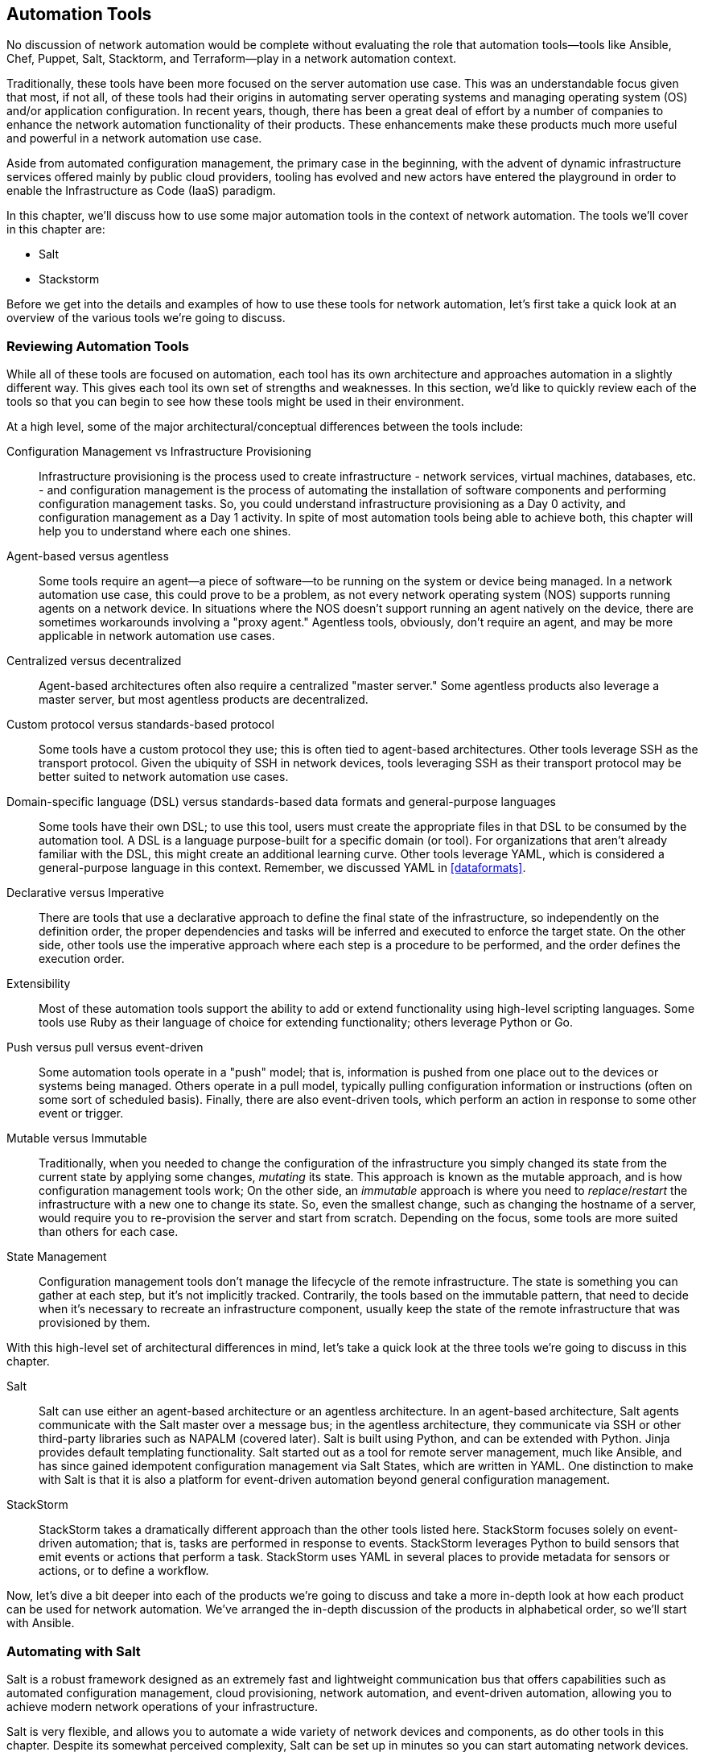 [[automationtools]]
== Automation Tools

No((("network automation", see="also automation tools")))((("automation tools", "overview of", id="ATover9"))) discussion of network automation would be complete without evaluating the role that automation tools--tools like Ansible, Chef, Puppet, Salt, Stacktorm, and Terraform--play in a network automation context.

Traditionally, these tools have been more focused on the server automation use case. This was an understandable focus given that most, if not all, of these tools had their origins in automating server operating systems and managing operating system (OS) and/or application configuration. In recent years, though, there has been a great deal of effort by a number of companies to enhance the network automation functionality of their products. These enhancements make these products much more useful and powerful in a network automation use case.

Aside from automated configuration management, the primary case in the beginning, with the advent of dynamic infrastructure services offered mainly by public cloud providers, tooling has evolved and new actors have entered the playground in order to enable the Infrastructure as Code (IaaS) paradigm.

In this chapter, we'll discuss how to use some major automation tools in the context of network automation. The tools we'll cover in this chapter are:

* Salt
* Stackstorm

Before we get into the details and examples of how to use these tools for network automation, let's first take a quick look at an overview of the various tools we're going to discuss.

=== Reviewing Automation Tools

While all of these tools are focused on automation, each tool has its own architecture and approaches automation in a slightly different way. This gives each tool its own set of strengths and weaknesses. In this section, we'd like to quickly review each of the tools so that you can begin to see how these tools might be used in their environment.

At a high level, some of the major architectural/conceptual differences between the tools include:

Configuration Management vs Infrastructure Provisioning::

Infrastructure provisioning is the process used to create infrastructure - network services, virtual machines, databases, etc. - and configuration management is the process of automating the installation of software components and performing configuration management tasks. So, you could understand infrastructure provisioning as a Day 0 activity, and configuration management as a Day 1 activity. In spite of most automation tools being able to  achieve both, this chapter will help you to understand where each one shines.

Agent-based versus agentless::
Some tools require an agent--a piece of software--to be running on the system or device being managed. In a network automation use case, this could prove to be a problem, as not every network operating system (NOS) supports running agents on a network device. In situations where the NOS doesn't support running an agent natively on the device, there are sometimes workarounds involving a "proxy agent." Agentless tools, obviously, don't require an agent, and may be more applicable in network automation use cases.

Centralized versus decentralized::
Agent-based architectures often also require a centralized "master server." Some agentless products also leverage a master server, but most agentless products are decentralized.

Custom protocol versus standards-based protocol::
Some tools have a custom protocol they use; this is often tied to agent-based architectures. Other tools leverage SSH as the transport protocol. Given the ubiquity of SSH in network devices, tools leveraging SSH as their transport protocol may be better suited to network automation use cases.

Domain-specific language (DSL) versus standards-based data formats and general-purpose languages::
Some tools have their own DSL; to use this tool, users must create the appropriate files in that DSL to be consumed by the automation tool.  A DSL is a language purpose-built for a specific domain (or tool).  For organizations that aren't already familiar with the DSL, this might create an additional learning curve. Other tools leverage YAML, which is considered a general-purpose language in this context.  Remember, we discussed YAML in <<dataformats>>.

Declarative versus Imperative::
There are tools that use a declarative approach to define the final state of the infrastructure, so independently on the definition order, the proper dependencies and tasks will be inferred and executed to enforce the target state. On the other side, other tools use the imperative approach where each step is a procedure to be performed, and the order defines the execution order.

Extensibility::
Most of these automation tools support the ability to add or extend functionality using  high-level scripting languages. Some tools use Ruby as their language of choice for extending functionality; others leverage Python or Go.

Push versus pull versus event-driven::
Some automation tools operate in a "push" model; that is, information is pushed from one place out to the devices or systems being managed. Others operate in a pull model, typically pulling configuration information or instructions (often on some sort of scheduled basis). Finally, there are also event-driven tools, which perform an action in response to some other event or trigger.

Mutable versus Immutable::
Traditionally, when you needed to change the configuration of the infrastructure you simply changed its state from the current state by applying some changes, _mutating_ its state. This approach is known as the mutable approach, and is how configuration management tools work; On the other side, an _immutable_ approach is where you need to _replace_/_restart_ the infrastructure with a new one to change its state. So, even the smallest change, such as changing the hostname of a server, would require you to re-provision the server and start from scratch. Depending on the focus, some tools are more suited than others for each case.

State Management::
Configuration management tools don't manage the lifecycle of the remote infrastructure. The state is something you can gather at each step, but it's not implicitly tracked. Contrarily, the tools based on the immutable pattern, that need to decide when it's necessary to recreate an infrastructure component, usually keep the state of the remote infrastructure that was provisioned by them.

With this high-level set of architectural differences in mind, let's take a quick look at the three tools we're going to discuss in this chapter.

Salt::
Salt((("Salt", "overview of")))((("automation tools", "Salt"))) can use either an agent-based architecture or an agentless architecture. In an agent-based architecture, Salt agents communicate with the Salt master over a message bus; in the agentless architecture, they communicate via SSH or other third-party libraries such as NAPALM (covered later). Salt is built using Python, and can be extended with Python. Jinja provides default templating functionality. Salt started out as a tool for remote server management, much like Ansible, and has since gained idempotent configuration management via Salt States, which are written in YAML.  One distinction to make with Salt is that it is also a platform for event-driven automation beyond general configuration management.

StackStorm::
StackStorm((("StackStorm", "overview of")))((("automation tools", "StackStorm"))) takes a dramatically different approach than the other tools listed here. StackStorm focuses solely on event-driven automation; that is, tasks are performed in response to events. StackStorm leverages Python to build sensors that emit events or actions that perform a task. StackStorm uses YAML in several places to provide metadata for sensors or actions, or to define a workflow.

Now, let's dive a bit deeper into each of the products we're going to discuss and take a more in-depth look at how each product can be used for network automation. We've arranged the in-depth discussion of the products in alphabetical order, so we'll start with Ansible.((("", startref="ATover9")))

=== Automating with Salt

Salt((("automation tools", "Salt", id="ATsalt9")))((("Salt", "overview of"))) is a robust framework designed as an extremely fast and lightweight communication bus that offers capabilities such as automated configuration management, cloud provisioning, network automation, and event-driven automation, allowing you to achieve modern network operations of your infrastructure.

Salt is very flexible, and allows you to automate a wide variety of network devices and components, as do other tools in this chapter.  Despite its somewhat perceived complexity, Salt can be set up in minutes so you can start automating network devices.

Similar to what we did in the previous section on Ansible, our goal is to provide a jump start with enough information so you can use Salt to start automating common network tasks immediately.  In order to do this, we've divided this section into five major areas:

  * Understanding the Salt architecture
  * Getting familiar with Salt
  * Using Salt to collect network status
  * Managing network configurations with Salt
  * Executing Salt functions remotely
  * Diving into Salt's event-driven infrastructure

==== Understanding the Salt Architecture

From((("Salt", "architecture", id="Sarch9"))) an architectural perspective, Salt is designed as a simple core with pluggable interfaces. As you will see throughout this section, _everything_ in Salt is pluggable and extensible, including the creation of new device drivers to automate network devices that use different APIs.  To that end, Salt can be used to automate any type of network device.

Salt was initially developed to be an agent-based architecture, which wasn't well suited for network automation because, as we know, it's not easy to load software agents on all types of network devices.  In fact, it's very hard or even impossible on traditional network equipment. Due to the demand for agentless automation solutions, Salt updated their architecture to offer both agentless and agent-based solutions.  Additionally, in either deployment option, Salt facilitates event-driven network automation, which is covered later in this section.

At((("Salt", "Salt master and Salt minions"))) its core and default setup, Salt is a hub-and-spoke architecture.  The hub, or central server, is referred to as the _Salt master_ (running software called `salt-master`) and manages the spokes, which are referred to as _Salt minions_ (running software called `salt-minion`), which in essence are the nodes being automated.  The Salt master has the ability to manage thousands of _minions_.  The communication between the master and minions is persistent and uses lightweight protocols to enable real-time communication--this approach allows Salt to scale and manage more than 30,000 minions using a single master server. For even larger designs, it's possible to distribute the minions to multiple master servers, which are eventually managed by a higher-level master.

This is how Salt operates quite commonly when automating servers.  To understand how Salt operates when automating network devices, we need to review how Salt operates in an agentless architecture.

===== Using Salt in an agentless architecture with salt-ssh

The((("Salt", "salt-ssh package"))) Salt architecture was extended to operate in an agentless mode of operation.  In this mode of operation, the target nodes being automated do not have the `salt-minion` software package installed.  Rather, another package called `salt-ssh` is used instead and can be installed directly on the master, or distributed on other nodes, as Salt provides a communication bus between all Salt-related processes.

In this design, the master connects to the target device using SSH, which is why this architecture is sometimes compared to Ansible. It's also worth noting that when using `salt-ssh`, you are still able to leverage the full functionality of Salt when automating your infrastructure.

[NOTE]
====
The `salt-ssh` subsystem is just another process used within the Salt architecture and can be installed on the master or another pass:[<span class="keep-together">system</span>].
====

Even the agentless mode of operation with `salt-ssh`, however, it hasn't particularly helped yet with automating network devices due to various transport types, APIs, and network operating systems.  This is largely due to the lack of SSH-based integrations that have been built thus far for Salt.

This leads us to the next option that is most applicable to automating network devices, which is using Salt _proxy minions_.

===== Using Salt in an agentless architecture with proxy minions

Another((("Salt", "proxy minions")))((("proxy minions (Salt)"))) approach Salt uses for agentless automation uses the concept of a Salt _proxy minion_. A proxy minion is a superset of the minion, thus offering all the features of the regular minions. For all intents and purposes, it is a virtual minion.  This virtual minion is not installed on the devices you are pass:[<span class="keep-together">automating—</span>]they simply proxy access to the devices you are automating.  Proxy minions are extensible, offering you the ability to create (or choose) the preferred communication channel from a given proxy minion to the target devices being automated.  This is how network automation is performed today with Salt.

[NOTE]
====
A device managed, or minion, has a proxy process associated with it on the proxy minion, each consuming about 40 MB RAM. Using the proxy architecture, each proxy minion is capable of managing 100 devices from a proxy machine having only 4 GB RAM available. These characteristics make the proxy minion a solid choice for network automation. The proxy processes are controlled by the master, and very often, they run on the same physical server, but can also be placed in a distributed architecture, improving Salt's scaling capabilities for managing network devices.  For example, Salt can automate a network consisting of 10,000 nodes by distributing the proxy minions on 10 machines, with each server running 1,000 proxy minion processes, thus managing 1,000 nodes each.
====

===== Automating network devices with Salt

Salt((("Salt", "automating network devices"))) supports network automation through the use proxy minions. Some proxy minions exist specifically for networking.  They include:

Netmiko:: This natively offers multivendor network automation using Netmiko open source Python library, which we cover in <<apis>>.
NAPALM:: Similar to Netmiko, but with the extra functionalities implemented by Napalm library, also covered in <<napalm>>.
Cisco Network Services Orchestrator (NSO):: A commercial solution from Cisco that offers multivendor model-driven network automation primarily using NETCONF.
Juniper:: Used to manage Juniper Junos devices and developed by Juniper.
Cisco NX-OS:: Used to manage Cisco NXOS devices and developed by SaltStack.

For all of our examples going forward in this chapter, we're going to be strictly focused on using the NAPALM proxy minion to interact with various devices, including Cisco IOS, Cisco NXOS, Arista EOS, and Juniper Junos devices. This was our choice as it's open source, multivendor, and actively being developed, and it offers a structured output for getters.

[NOTE]
====
Each one of these modules has a different module identifier, and several functions. For example, you could run a `cli` command using Netmiko (`netmiko.send_command`), Napalm (`net.cli`) or Juniper (`junos.cli`).
====

Remember, we also used the devices and topology shown in <<salt-network-topology>> (repeated from <<ansible-network-topology>>) for the examples within this section (in addition to the Ansible section).

[[salt-network-topology]]
.Network topology diagram
image::images/npaav2_1201.png["Network topology diagram"]

[NOTE]
====
Again,((("Salt", "topology diagram"))) Salt is very extensible and custom proxy minions can be written for different devices that have unique APIs or legacy interfaces, such as SNMP or Telnet.((("", startref="Sarch9")))
====

==== Getting Familiar with Salt

There are many terms you should be aware of in order to start using Salt.  In order to understand and use the system, you must have an idea of what these concepts are and how they fit into the overall Salt framework.  We'll walk through a few of them (pillars, top file, grains, states).  First, we'll look at the SLS file format.


===== Understanding the SLS file format

Throughout((("Salt", "SLS file format")))((("SLS file format (Salt)"))) this book, you've learned about Jinja templates and YAML files.  In both cases, Jinja is just one type of templating language and YAML is just one way to structure data in a very human-readable format.  Imagine using a single file that understands Jinja (and other templating languages) and YAML (and other data formats) in order to create different sets of data (the process of inserting data into the template).  This is exactly what SLS files are.

SLS is a Salt-specific file format, and it stands for SaLt State. It is a mixture of data representation and templating languages that can be used within the same file.

By default, an SLS file is YAML + Jinja.  However, due to the flexibility of Salt and SLS, it can be easily switched to a different combination. This is an example of Salt's pluggability--you are not limited to Jinja and YAML only, but you're able to choose from a variety of options.  For example, for data representation you can pick one of the following: YAML, YAMLEX, JSON, JSON5, HJSON, or even pure Python, and for templating, you can pick one of the following: Jinja, Mako, Genshi, Cheetah, Wempy, or, again, pure Python. The list of options can also be extended based on your requirements and preferences.

One case for supporting different types of data representations and templating engines is that it eases migrations from other tools.  For example, if you had an internal (or custom) tool using Mako templates, another Python-based templating engine, you could easily use them with Salt--not being forced to use Jinja, as an example.

<<ntp_peers-example>> is a very basic SLS file that can be written as a pure YAML data file:

[[ntp_peers-example]]
.YAML SLS file
[source,yaml]
----
ntp_peers:
  - 10.10.10.1
  - 10.10.10.2
  - 10.10.10.3
----

You can add a Jinja +for+ loop inside the same file to make it more dynamic:

[source,yaml]
----
ntp_peers:
  {%- for peer_id in range(1, 4) %}
  - 10.10.10.{{ peer_id }}
  {%- endfor %}
----

Showing the power of using SLS data files and other data and template types, the following is an example of using an HJSON data format with a Mako template.

[source,mako]
----
#!hjson|mako
ntp_peers: [
  % for peer_id in range(1, 4):
  ${peer_id},
  % endfor
]
----


These three examples represent exactly the same data--a list of three NTP peers. The last one is a combination of HJSON and Mako--note the shebang at the top of the file specifying this. HJSON is a syntax extension to JSON, making it potentially more human-readable and less error-prone.

As stated earlier, you can also create SLS data files in pure Python.  Here is another example that represents the same data:

[source,python]
----
def run():
    return [
      f'10.10.10.{peer_id}' for peer_id in range(1, 4)
    ]
----


While all of these examples are SLS files, they are _data_ files. They contain data that we'll eventually want to use to perform network automation tasks such as creating configuration files and configuring devices.

Please note that all of the SLS files noted here would be saved with a _.sls_ extension.

Next we'll take a look at what _pillars_ are and how they map back to SLS data files.

===== Understanding pillars

A((("Salt", "pillars")))((("pillars (Salt)"))) pillar is a data _resource_ that can either be a file that is an SLS file or data pulled from an external service such as a CMDB or another network management platform.

[NOTE]
====
When working with pillar files, keep in mind that the Salt master configuration file, which we cover in the next section, needs to have the proper paths defined for where you will store your pillars.
====

Within pillar files, you store all data required to manage network devices.  This includes any common information such as authentication credentials, but also includes the actual configuration data for anything you wish to configure on the device, from interface configuration and protocols configuration to the BGP or NTP configuration.

<<pillar-sls-format>> is an example pillar file using the SLS file format:

[[pillar-sls-format]]
.Pillar file using SLS format
====
[source,yaml]
----
---
proxy:
  proxytype: napalm
  driver: ios
  host: csr1
  username: ntc
  password: ntc123
hostname: csr1
'openconfig-bgp':
  bgp:
    global:
      config:
        as: 65001
        router_id: 172.17.17.1
----
====

[NOTE]
====
For our deployment, this pillar is added to the Salt master.  It is then distributed to all proxy minions, and in our case, we only have one proxy minion that is installed directly on the master server.
====

In the preceding pillar file, there are three keys defined.  The first is called `proxy`, which is a special Salt keyword that requires key-value pairs that map to the specific proxy minion being used.  The other keys, `hostname` and `openconfig-bgp`, are arbitrary user-defined keys that we're defining as they contain data values we want to configure and send to the network device.

In our example, this pillar was saved as _/srv/pillar/csr1_pillar.sls_.  This particular pillar is device-specific, but as we'll see later in this section, they can also be broader for storing data used across a set of devices.


[NOTE]
====
To avoid exposing sensitive data, you can https://docs.saltstack.io/en/latest/ref/renderers/all/salt.renderers.gpg.html[encrypt the data using GPG and Salt will decrypt it during runtime], or you can store it in a secured external pillar (for example, Hashicorp Vault).
====


For large deployments, you may want to retrieve data from some external system that already exists internal to your organization rather than manage large quantities of pillar files.  For these use cases, it's possible to have external pillars.  External pillars can be any external services including, but not limited to, databases, Git repositories, HTTP APIs, or even Excel files. The complete reference can be found at link:$$https://docs.saltproject.io/en/latest/topics/development/modules/external_pillars.html$$[Salt external pillars documentation].

A((("IP address management (IPAM)"))) common use case for network automation is fetching the data from an IP address management (IPAM) solution. Considering that most IPAM solutions expose data through an HTTP-based API, the next three lines could also be added to a pillar file:

[source,yaml]
----
ext_pillar:
  - http_yaml:
      url: https://my-ipam.org/api/<node>
----

In this case, all data returned from the IPAM can be data leveraged in some fashion when executing a Salt task such as rendering data into a template that'll be used to generate configurations.


===== Understanding the top file

We're((("Salt", "top file")))((("top file (Salt)"))) now aware of the SLS file format and pillar data files that leverage the SLS file format.  Another type of file in Salt that uses the SLS file format is called the _top file_.

The top file, often referred to simply as _the top_, defines the mapping between a minion or groups of minions and the data (through the use of pillars) that should be applied to them. To a certain extent, you can look at the top file as being similar to an Ansible inventory file, which we covered in the last section, but there are in fact many differences that you'll see.

Within the top file, you have the ability to specify which pillar(s) are assigned to which device(s). When new devices are added to Salt management, they are identified by a unique minion ID--this ID is assigned by you, the user.  You can then reference this ID and map specific pillars (data) to the new device, or create broader groups based on device type, site, or region.

[NOTE]
====
The top file is commonly defined as _top.sls_.  Our file was saved as _/srv/pillar/top.sls_.
====

<<salt-top-file>> is a basic example of a top file that uses exact matches based on the minion ID and matches each device to a pillar data file.

[[salt-top-file]]
.Basic Salt Top File
====
[source,yaml]
----
---
base:
  csr1:  # minion id
    - csr1_pillar  # pillar mapped to csr1
  vmx1:
    - vmx1_pillar
  nxos-spine1:
    - nxos_spine1_pillar
  eos-spine1:
    - eos_spine1_pillar
----
====

In this basic example, the minion with the ID `nxos-spine1` uses the _nxos_spine1_pillar.sls_ pillar.

[NOTE]
====
Take notice of the `base` keyword as the root key in the top file.  In Salt, `base` is a reserved keyword indicating that this is the _default_ environment being managed by this Salt system.  Thus, as you can imagine, you can manage different environments (prod, test, DR, QA) with Salt and reference them using different keys in your top file.  We are using the default, or "base," environment for our examples.
====

As we alluded to, you may want to map a single pillar data file that contains certain configuration inputs for a certain device type to more than one device.  In this case, you don't use the minion ID.  You can use more advanced methods such as shell-like globbing and regular expressions, or even use device characteristics including grains, which we cover in an upcoming section, or pillar data.

Let's take a look at a few more examples of more realistic and advanced top files that leverage shell-like globbing and regular expressions.

The following example maps pillars to devices using characteristics about a device, called Salt grains, including vendor and OS version:

[source,yaml]
----
---
base:
  'G@vendor:juniper':
    - junos
  'G@os:ios and G@version:16*'
    - ios_16
  'E@(.*)-spine(\d)':
    - spine
----

In this example, the _junos.sls_ pillar is loaded only for devices that are identified as manufactured by Juniper using the `vendor` characteristic.  Again, these characteristics are called _grains_, which we cover in the next section.  For now, you can see the `G@`, which indicates grains are being used.   Similarly, the _ios_16.sls_ pillar is mapped and loaded for all devices that are IOS and are version 16.X.  Finally, you can also see in the last example, the `spine` pillar is loaded for any spine device (e.g., `nxos-spine1` or `eos-spine2`).  In this example, regular expressions are being used--note the `E@` (expression).  The minion ID must contain any characters (`.*`), followed by pass:[<code class="keep-together">-spine</code>], then followed by a single digit (`\d`) to match the spine devices in our topology.

You can also have default pillars that you want to apply to all devices.  For example, to load a pillar, which we defined previously, called _ntp_peers.sls_, you can add the following to the top file:

[source,yaml]
----
  '*':
    - ntp_peers
----

In this case, you can ensure that the entire network uses the same set of NTP peers.

You can also define custom groups based on your own business logic. To map a custom group of devices identified by a user-defined name (and a little more analogous to what's defined with Ansible), we need to use the `nodegroups` key in the Salt master configuration file--ours is stored at _/etc/salt/master_:

[source,yaml]
----
---
nodegroups:
  amers:
    - 'csr*'
    - 'or'
    - 'nxos-spine*'
  emea:
    - 'vmx* and G@os:junos'
    - 'or'
    - 'eos-spine*'
----

[NOTE]
====
Don't worry, we cover the Salt master configuration file in more detail in an upcoming section too.
====


There are now groups defined called `amers` and `emea`, such that the `amers` groups all devices whose minion ID starts with _csr_ or _nxos-spine_, while `emea` groups devices whose ID starts with _eos-spine_, or running Junos and their ID starts with _vmx_.

Once these groups are defined in the master configuration file, they can be referenced in the top file.  In the next example, pay attention to the two new keys called `N@emea` and `N@amers`.  They are referencing the node groups (`N@`) that were just defined in the master configuration file.

[source,yaml]
----
base:
  'G@vendor:juniper':
    - junos
  'G@os:ios and G@version:16*'
    - ios_16
  'E@(.*)-spine(\d)':
    - spine
  'N@emea':
    - communities_emea
  'N@amers':
    - communities_amers
----

This assumes two pillars for BGP communities were created, _communities_amers.sls_ and _communities_emea.sls_.

[TIP]
====
Don't forget that the top file is still SLS, thus Jinja + YAML by default, which can be leveraged to generate dynamic mappings. For example, if we have a longer list of regions, the last example could be written like this:

[source,yaml]
----
base:
  'G@vendor:juniper':
    - junos
  'G@os:ios and G@version:16*'
    - ios_16
  'E@(.*)-spine(\d)':
    - spine
  {% for region in ['emea', 'amers', 'apac'] -%}
  'N@{{ region }}':
    - communities_{{ region }}
  {% endfor -%}
----
====

While our focus is on getting started with Salt, you should be aware that you can integrate Salt to use external systems that offer more _dynamic tops_.  Rather than a top file, you'd use an external service.  This is helpful if you already have inventory and groupings in some other internal system or tool.


===== Understanding grains

We've((("Salt", "grains")))((("grains (Salt)"))) already alluded to grains, but now we'll cover them in a little more detail.  Remember that we've already defined pillars in SLS files.  Thus, pillars are data provided by the user.  In contrast, grains represent data gathered by Salt.

Grains are information that Salt collects about a given device such as device vendor, model, serial number, OS version, kernel, DNS, disks, GPUs, and uptime. You don't need to do anything with this data, but you should be aware that this data exists because it has _many_ uses.  For example, we've already shown how you can leverage grains in top files. You can also use this data in templates, conditional statements, and reports.

[NOTE]
====
_Grains_ is a Salt-specific term, but in other tools, this type of data is often referred to as _facts_. However, please note that they are not quite equivalent--grains are purely static data and they are cached. Dynamic details (such as interfaces details, BGP configuration, LLDP neighbors) is retrieved on runtime, via Salt _execution modules_.
====

Additionally, you have the ability to create your own grains either by using custom Salt integrations in the form of execution modules or by statically defining them in files.  One option is to statically store grains data in the proxy minion configuration file as shown here:

[source,yaml]
----
grains:
  role: spine
  production: true
----

[TIP]
====
Before adding a new grain, it is recommended that you evaluate how dynamic the information is. Grains are more suitable for data very unlikely to change; otherwise, storing the data in a pillar is the preferred option.
====

===== Understanding states, state SLS files, and state modules

Salt((("Salt", "states")))((("states (Salt)"))) States are modules used to manage, maintain, and enforce configuration. They are a declarative or imperative representation of a system configuration. Having the source of truth in the pillar, the state compares it with the current configuration, then decides what is required to be removed and what has to be added. Given modern network devices able to apply atomic configurations, it is even easier.  In that case, we only need to generate the expected configuration and let the device compute the difference.

In cases where the device does not have such capabilities, or it's more optimal to determine the difference ourselves, we need one additional step, as we illustrate in <<salt-jinja-network-config-templates>>.


====== Understanding the state SLS

The state SLS is a descriptor that defines which states will be executed when the state is applied. Each state is identified by a unique `state_name` that you define, which invokes a state function (built into Salt) passing a list of arguments.


[source,yaml]
----
<state_name>:
  <state_function>:
    - list of state arguments
----

Remember the following when you start working with state SLS files.

- `state_name` is an arbitrary name assigned.
- `state_function` is the state function we want to execute.

[NOTE]
====
Do not conflate the state SLS with the state module: the latter is a Python module that processes the arguments, executes the code, and produces the result, while the state SLS invokes one or more state functions.
====

After the introduction of the basic Salt concepts, you are ready to start playing with Salt.

==== Using Salt to Collect Network Status

In this subsection, we will bring a local Salt environment to live, with all the necessary configuration, to collect data from network devices. The first step is the master Salt configuration file.

===== Updating the master configuration file

We've((("Salt", "master configuration file")))((("configuration file (Salt)"))) made reference to various files that are used within Salt, such as pillars and templates.  These types of files need to be stored in particular locations on your master server.  You define these locations within the master configuration file.

The master configuration file is a YAML file that is preconfigured with default options as soon as Salt is installed.  The default path for the master configuration file is either _/etc/salt/master_ or _/srv/master_.

The list of options that can be configured in the master configuration file is long, but two of the most important are configuring `file_roots` and `pillar_roots`.  These are _keys_ in the config file--remember the file is YAML based.

Within `file_roots` you specify the paths local to the master server, where different files are stored, such as templates, states, pillars, and extension modules. The structure used is also flexible enough to allow you to have different environments on the same machine (e.g., production, test, and DR).

Here is a snippet from a configuration file that configures the `file_roots`:

[source,yaml]
----
file_roots:
  base:
    - /srv/salt
    - /etc/salt/templates
    - /etc/salt/states
    - /etc/salt/reactors
----

Note `base`, the special keyword in Salt we mentioned earlier.  When used, it designates the respective paths that map to the _default_ environment (since you can define multiple environments each as a different key).  For example, if you wanted to define an environment called `dev` used for development only, the structure would be the following:

[source,yaml]
----
file_roots:
  dev:
    - /home/ntc/pillar
    - /home/ntc/states
----


The structure of `pillar_roots` is very similar to that of the `file_roots`, pointing to the directory where the pillar files are stored:

[source,yaml]
----
pillar_roots:
  base:
    - /srv/pillar
----


Similar to using environments for `file_roots`, you could subsequently update `pillar_roots` to support a development environment too.


[NOTE]
====
It is not required to define templates within a flat directory such as _/srv/template_.  There are designs where the templates are actually stored under each state, grouped more logically by how they're used and what devices are using them.
====

Once you have a base configuration on the master, the next step will be to perform similar tasks on the proxy minion, specifically when automating network devices.

===== Updating the minion and proxy minion configuration file

The minion has its own configuration file. The default paths supported are _/etc/salt/minion_ and _/srv/minion_.  As the proxy minion is a superset of the regular minion, it inherits all the options (YAML keys) supported by the minion configuration.

The proxy configuration file is stored either at _/etc/salt/proxy_ or _/srv/proxy_ (depending on the OS).

The most relevant configuration parameter is the _master_ server location. If it can't be resolved, the minion process will fail to start.

===== Salt dev environment configuration

We already mentioned the distributed nature of Salt's architecture. However, you can also run all the components in one server. In <<salt-development-environment>>, you can observe the different processes running: the Salt Master, one minion process to manage the local server, and the multiple proxy minions, to connect to the network devices.

[[salt-development-environment]]
.Salt local development environment
image::images/npaav2_1203.png["Salt local development environment"]

When you have installed `salt-master` and `salt-minion` on your computer, you can adjust the configuration files introduced above.

In our local environment, we updated the server minion configuration file (`/etc/salt/minion`) and the proxy one (`/etc/salt/proxy`), to point to master, via `localhost` (`master: localhost`)

Then, we are ready to start the Salt processes, using whatever service management utility you prefer.

[source,bash]
----
$ sudo systemctl start salt-master
$ sudo systemctl start salt-minion
----

[NOTE]
====
Remember to use the proper service manager for your OS platform. This example, with `systemctl`, works for Systemd based platforms (newer Debian, openSUSE, Fedora). On Ubuntu and older Fedora/RHEL using Upstart, you would use the `service salt-master start` syntax.
====

Like other services, Salt keeps updating logs in `/var/log/salt/` directory. When something is not working as expected, checking the service's logs can give the right information to debug and fix the issue. You have one file for each service:

[source,bash]
----
$ tree /var/log/salt/
/var/log/salt/
├── key
├── master
├── minion
└── proxy
----

Hopefully, right now, we have the master salt and the local server minion running. Now, you can start using the `salt` commands to verify the status of the minion.

[[salt-verify-minions]]
===== Verifying minions are up with the test module

In((("Salt", "troubleshooting"))) any size deployment, verifying minions are up and functional is a critical step in troubleshooting.  You can accomplish this using the `test` module, and more specifically the `test.ping` function.

[source,bash]
----
$ sudo salt "*" test.ping
No minions matched the target. No command was sent, no jid was assigned.
ERROR: No return received
----

Why we can't reach the local minion if it is running? Salt implements a key acceptance mechanism, and, by default, the keys are not accepted. We can check the status of the keys with `salt-key --list-all`.

[source,bash]
----
$ sudo salt-key --list-all
Accepted Keys:
Denied Keys:
Unaccepted Keys:
ntc
Rejected Keys:
----

We can spot that the local minion key is not accepted by Salt master. We need to explicitly approved them to start communicating with the minion. The same mechanism also applies to the proxy-minions.

[[salt-accept-keys]]
.Approve Salt Keys
====
[source,bash]
----
$ sudo salt-key --accept-all
The following keys are going to be accepted:
Unaccepted Keys:
ntc
Proceed? [n/Y] y
Key for minion ntc accepted.
----
====

Once the key is accepted, if we rerun the `test.ping` again, we verify that it is reachable now.

[source,bash]
----
$ sudo salt "*" test.ping
ntc:
    True
----

`test.ping` is a simple function that only returns `True`. It is used to check if the minion is up and accepted by the master. Note: this is not an ICMP ping.

===== Install Napalm in the local minion

We have already introduced Salt States to manage the configuration state. In our case, we decided to use Napalm as the proxy type to interact with the network devices. However, as you may guess, it requires Napalm library to be installed on the minion server hosting the proxy-minions. In our local development environment, this happens in the same server, where Salt Master and Proxy run alonside.

To make installation processes easier, the community has created pre-written Salt States, called _formulas_. To install Napalm, there is already a formula available, https://github.com/saltstack-formulas/napalm-install-formula[napalm-install-formula].

Following the instructions, we clone the repository formula to `/srv/formulas/napalm-install-formula` and, then, update the master configuration file (under `file_roots`) to take this folder into account when looking for Salt States. Remember to restart the process to activate the new configuration.

[source, bash]
----
$ cat /etc/salt/master
file_roots:
  base:
      - /srv/salt
      - /srv/formulas/napalm-install-formula
----

Then, you have to create the `sls` files to enforce the installation of this formula into the local minion. You define the state, pointing to the formula, and the pillar information to be used by the state, with the desired Napalm version. These are are the all the files related to the Napalm setup:

[source,bash]
----
$ cat /srv/salt/top.sls
base:
  ntc:
    - napalm_install

$ cat /srv/pillar/top.sls
base:
  ntc:
    - napalm

$ cat /srv/pillar/napalm.sls
napalm:
  version: 3.4.0
----



In the next section, once Napalm is installed in the minion, we'll look at using execution modules to view grains for one or more devices using the `salt` command.

===== Start Proxy-Minions

Now, it's time to start our proxy-minions, mapping to each one of the routers, as described in <<salt-top-file>> and configure each corresponding pillar with the format from <<pillar-sls-format>>.

For each router, you start a proxy-minion process, defining its `proxyid`. This `proxyid` should match the key used in the `top.sls` files, to relate to the corresponding pillars and states.

----
$ sudo salt-proxy --proxyid=csr1 -d
$ sudo salt-proxy --proxyid=vmx1 -d
----

Like in <<salt-verify-minions>>, you can verify their reachability with `test.ping`, bub remember that you must approve its connection keys first, as we did in <<salt-accept-keys>>.

===== Using execution modules

Salt((("Salt", "execution modules")))((("execution modules (Salt)")))((("modules (Salt)"))) uses execution modules, more commonly referred to simply as modules, in order to retrieve either data that's stored under Salt management or data directly from the device.

[NOTE]
====
We only review a handful of modules in this book.  For a complete list of modules, please view them at link:$$https://docs.saltproject.io/en/latest/py-modindex.html$$[Salt modules documentation].
====

First, we'll review common modules and associated functions that are used to view both grains and pillar data.  We'll show this using the `salt` command, but as you'll see later, you can also leverage these modules directly within SLS files that are used for templates, pillars, and other software artifacts within Salt.

In the first example, we'll simply print the grain called `model` for `csr1` using the `get` function within the `grains` execution module.

[source,bash]
----
$ sudo salt csr1 grains.get model
csr1:
    CSR1000V
----

To see the complete list of grains available for a minion, you'd use `grains.items` instead, without passing any arguments.

You can also access specific data from a pillar while using the `salt` CLI command.  In the next example, we check to see what the `ntp_peers` value is specifically for `csr1`.  Similar to grains, `pillar.get` returns the value of specific pillar data.

[source,bash]
----
$ sudo salt csr1 pillar.get ntp_peers
csr1:
    - 10.10.10.1
    - 10.10.10.2
    - 10.10.10.3
----


To retrieve a value from a more complex data structure in a pillar file, you use the `:` delimiter to navigate through key-value hierarchies. Using the previously defined structure from _csr1_pillar.sls_ and shown here again, you can print just the BGP ASN for `csr1`:

[source,yaml]
----
# sample object in a pillar data file: csr1_pillar.sls
'openconfig-bgp':
  bgp:
    global:
      config:
        as: 65001
        router_id: 172.17.17.1
----

[source,bash]
----
$ sudo salt csr1 pillar.get openconfig-bgp:bgp:global:config:as
csr1:
    65001
----

[TIP]
====
As you start using the `salt` command, be aware of the general pass:[<span class="keep-together">syntax</span>]:

[source,bash]
----
$ sudo salt [options] <target> <function> [arguments]
----

In this case, `target` is used to specify the minions that are going to be automated with the arguments specified.

You can use `salt --help` for added assistance as you continue to use `salt`.  We'll continue showing various examples using the `salt` command throughout this section.
====

===== Collecting device data using network modules

The((("Salt", "collecting device data"))) previous examples used the grains and pillar modules.  Those modules were simply accessing data that was predefined or cached data that was previously collected.

Salt also has over a dozen modules for retrieving feature-specific data from network devices including, but not limited to, NTP configuration, NTP peers, BGP, routes, SNMP, and users.  There are even more advanced modules for extracting data from devices and representing it in YAML such that it maps to YANG models.

[NOTE]
====
Remember all of this functionality, such as retrieving grains or configuration data from devices, while exposed to Salt, is occurring through the use of the NAPALM Python library.
====

The following are a few examples using modules on the CLI.

In <<salt-collect-data>>, we retrieve the ARP table from the device with a minion ID of `csr1`.

[[salt-collect-data]]
.Collect data using network modules
====
[source,bash]
----
$ sudo salt csr1 net.arp
csr1:
    ----------
    comment:
    out:
        |_
          ----------
          age:
              55.0
          interface:
              GigabitEthernet1
          ip:
              10.0.0.2
          mac:
              52:55:0A:00:00:02
# output trimmed
----
====

In <<salt-data-collection>>, you can see other examples where specific network functions are being executed within an execution module.  In these examples, `net`, `ntp`, and `bgp` are the execution modules and what follows is the function inside the module (e.g., `bgp.neighbors` and `bgp.config`).

[[salt-data-collection]]
.More examples collecting data from network devices
====
[source,bash]
----
# Retrieve the MAC address table from the device with a minion ID of `vmx1`
$ sudo salt vmx1 net.mac

# Retrieve NTP statistics from the device with a minion ID of `vmx1`
$ sudo salt vmx1 ntp.stats

# Retrieve the active BGP neighbors from the device with a minion ID of `vmx1`
$ sudo salt vmx1 bgp.neighbors

# Retrieve the BGP configuration from the device with a minion ID of `eos-spine1`
$ sudo salt eos-spine1 bgp.config
----
====

===== Understanding targeting and compound matching

In((("Salt", "targeting and compound matching")))((("targeting (Salt)")))((("compound matching (Salt)"))) the previous examples, we were automating only a single device.  Salt offers the ability to use _targeting_ to automate more than one device.   Targeting can be very simple, but can become as complex as required by the business logic. Let's look at a few examples.

Using the `-L` command line flag, you can explicitly define a list of devices you want to target:

[source,bash]
----
$ sudo salt -L csr1,vmx1 net.mac
----

Using what's called _globbing_, you can use expressions such as a wildcard:

[source,bash]
----
$ sudo salt 'vmx*' ntp.stats
----

Additionally, you can use grain data with the `-G` flag and target devices based on grains.

[source,bash]
----
$ sudo salt -G 'os:junos' bgp.neighbors
----

You can even match devices using their static pillar data using the `-I` flag:

[source,bash]
----
$ sudo salt -I 'bgp:as_number:65512' bgp.config
----

For the previous example to work, it would require the BGP configuration data to have the following equivalent YAML structure in a pillar file:

[source,yaml]
----
bgp:
  as_number: 65512
----


Now that you know how to automate a single minion or a group of minions based on a variety of options, it's worth understanding _compound matching_.  Compound matching allows you to perform conditional-like logic, adding more flexibility to target the devices being automated.

In order to retrieve the BGP configuration from minions whose IDs start with +vmx+, running 18.2x, and have a predefined ASN of +65512+ in the pillar file, you can use the following statement:

[source,bash]
----
$ sudo salt -C 'vmx* and G@version:18.2* and I@bgp:as_number:65512' bgp.config
----

When using compound matching, you use the `-C` flag and then reference the other flags we previously covered using the flag and the `@` symbol.

As compound matchers can get very complex at times, they can be defined in the master config file under `nodegroups`:

[source,yaml]
----
nodegroups:
  vmx-18-bgp: 'vmx* and G@os:junos and G@version:18.2* and I@bgp:as_number:65512'
----

You can then access and reference the node group on the CLI:

[source,bash]
----
$ sudo salt -N vmx-18-bgp bgp.config
----


===== Viewing module and function docstrings

When((("Salt", "sys.doc option"))) just getting started with Salt, you may not be aware of how a particular function within a module works.  In this case, you use the `sys.doc` option in the command being executed.  `sys.doc` without any arguments returns the documentation for all modules.

Optionally, you can specify to return the docstring for a particular module or execution function:

[source,bash]
----
$ sudo salt vmx1 sys.doc test.ping
test.ping:

    Used to make sure the minion is up and responding. Not an ICMP ping.

    Returns `True`.

    CLI Example:

        salt '*' test.ping
----

===== Understanding different output options for modules

 By default, the structure of a module's output is displayed on the command line, in a human-readable and colorful format called `nested`:

[source,bash]
----
$ sudo salt vmx1 ntp.peers
vmx1:
    ----------
    comment:
    out:
        - 1.2.3.4
        - 5.6.7.8
    result:
        True
----

However, the((("Salt", "module output options"))) `salt` command permits a significant number of options. One of the most common is `--out`, which returns the output in the format specified. Using this option, we can elect to return the structure in YAML, in JSON, or even as a table:

[source,bash]
----
$ sudo salt --out=json vmx1 net.arp
{
    "vmx1": {
        "comment": "",
        "result": true,
        "out": [
            {
                "interface": "fxp0.0",
                "ip": "10.0.0.2",
                "mac": "2C:C2:60:FF:00:5F",
                "age": 1424.0
            },
            {
                "interface": "em1.0",
                "ip": "128.0.0.16",
                "mac": "2C:C2:60:64:28:01",
                "age": null
            }
        ]
    }
}
----

Next is an example of outputting the data using a table format:

[source,bash]
----
$ sudo salt --out=table vmx1 net.arp
vmx1:
----------
    comment:
    ----------
    out:
    ----------
        ------------------------------------------------------
        |  Age  | Interface |     Ip     |        Mac        |
        ------------------------------------------------------
        | 991.0 |   fxp0.0  |  10.0.0.2  | 2C:C2:60:FF:00:5F |
        ------------------------------------------------------
        |  None |   em1.0   | 128.0.0.16 | 2C:C2:60:64:28:01 |
        ------------------------------------------------------
    result:
    ----------
----

There are several output types available and many others can be added. Although the `--out` option is for CLI usage, we are able to take the output in the format displayed on the screen and reuse it as-is in different services, including passing data to an external service.

While data can be passed to an external service, it can also be returned to an external service, which we cover next.

===== Sending data to external services

As((("Salt", "sending data to external services"))) you've seen, data is easily returned and viewed on the command line.  However, you may also need to send this data to an external service. Using the `--return` CLI option, you define where to send the data, but you need to specify the name of a _returner_.

The list of available returners is diverse, some of the most usual being Slack, Syslog, Django, Redis, SMS, SMTP, Kafka, MySQL and Postgres.

For example, we can configure the Slack returner by adding in the (proxy) minion or master configuration:

[source,yaml]
----
slack.channel: Network Automation
slack.api_key: d4735e3a265e16eee03f59718b
slack.username: salt
----

At this point, we can execute a command with the `--return` flag and the typical +stdout+ is sent to Slack.

Here is an example:

[source,bash]
----
$ sudo salt --return slack test.ping
----


[NOTE]
====
The output is still displayed on the command line, in the shape we want, while it is also forwarded to the selected service. If you do not want to return anything at all on the CLI, you can use the `--out=quiet` option.
====

While the outputters make sense only on the command line, returners can be used in other applications. For example, using the Salt scheduler, we can execute a job at specific intervals and its output is then sent to the designated returner. Similarly, when a task is performed as a result of a trigger, we may need to see its result from a monitoring tool.

====== State modules for network automation
For network automation needs, there are several state modules available, including `net_napalm_yang`, `netconfig`, `netacl`, `netntp`, `netsnmp`, or `netusers`.

One of the most flexible is `netconfig`, which manages and deploys configurations on network devices using arbitrary user-defined templates. Our focus is on `netconfig`.

In this example, we use the `netconfig.managed` state function:

[source,yaml]
----
ntp_peers_example:
  netconfig.managed:
    - template_name: salt://ntp_template.j2
    - debug: true
----

Here is an overview of the various uses of the word +state+ within the previous file:

*  The file is a state SLS file.
* `ntp_peers_example` is a state name that we defined.
* `netconfig` is a built-in state module that manages configurations.
* `managed` or `netconfig.managed` is a built-in function that's part of the `netconfig` state module that specifically deploys the configurations onto network devices.

Additionally, remember that _ntp_template.j2_ is a template that can leverage SLS functionality, and data inserted into the template could come from pillar data files that are SLS files.  The main point is to remember that SLS is a file type.

Next, we'll look at a few workflows that build and deploy network configurations.

==== Managing Network Configurations with Salt

We've((("Salt", "network configurations using", id="Snet9")))((("configuration management", "using Salt", id="CMsalt9"))) seen how flexible SLS files are and what can be done with the `salt` command, but another unique capability of Salt is that any function available on the CLI can also be executed inside SLS files, including templates.

We're now going to walk through the process of auto-generating configurations through the use of templates.

===== Accessing data within templates

There are also a number of built-in _identifiers_ (almost like variables) available, such as `grains`, `pillar`, `opts` (the dictionary of configuration options) or `env` (provides the environment variables).  These can also be used directly inside a template similar to how they're used on the CLI (e.g., `grains.get os`).   This adds value as you start templating out network configurations, as you'll see in the next few examples.

[NOTE]
====
Salt offers a nice way to manage sensitive data and avoid repeating the same configuration in multiple places. It is called the SDB interface, which is designed to store and retrieve data that, unlike pillars and grains, is not necessarily minion-specific, through small database queries (hence the name SDB) using a compact URI _sdb://<profile>/<args>_. There are a number of SDB modules available, including: SQLite3, CouchDB, Consul, Keyring, Memcached, REST API calls, Hashicorp Vault, Redis or environment variables.
====

Execution functions can be accessed with the `salt` reserved keyword. While on the CLI we just execute `ntp.peers`; inside the template we only need to prepend `salt`:

[source,jinja]
----
{%- set configured_peers = salt.ntp.peers()['out'] -%}
----

`configured_peers` is a variable created in the template via the `set` statement in Jinja.  `configured_peers` is a Jinja variable and when this template is executed, it'll be assigned the list of active NTP peers configured on the device through the `ntp` execution module.

In Salt, as in many other tools, it's good practice to move the complexity of the Jinja templates into the actual functions such that the data or task can be eventually reused in other applications. This provides major benefits: making templates more readable, opening the gate to reusability, and providing a great way to reintroduce data into the system.

[NOTE]
====
Custom execution modules take just a short time to write in Python and are automatically distributed to minions (or proxy minions).  They can then be used within templates, other SLS files, or from the command line.
====

When using the `grains`, `pillar`, and `opts` keywords within a template, you can define high-level business logic and design templates in a vendor-agnostic manner, in such a way that the same template can be executed against different platforms, and it is intelligent enough to identify what configuration changes to load.

[[salt-jinja-network-config-templates]]
===== Creating Jinja network configuration templates

For example, you can define the Salt template to generate the configuration for the NTP peers, using the input data from the pillar defined earlier, in <<ntp_peers-example>>, with a Jinja template that looks like <<ntp-jinja-config-template>>.

[[ntp-jinja-config-template]]
.NTP Jinja configuration template
====
[source,jinja]
----
{%- if grains.os == 'junos' %}
system {
 replace:
 ntp {
   {%- for peer in pillar.ntp_peers %}
   peer {{ peer }};
   {%- endfor %}
 }
}
{%- elif grains.vendor | lower == 'cisco' %}
no ntp
  {%- for peer in pillar.ntp_peers %}
ntp peer {{ peer }}
  {%- endfor %}
{%- endif %}
----
====

The unique piece here is the use of the `pillar` keyword directly in the template.  This allows you to access data defined in the pillar files.

If your goal was to ensure that a specific feature is configured exactly as desired in a declarative manner (with no extra peers still on the device), you can perform a +replace+ operation on the device.  On Junos, you do this using the `replace` keyword, while with other more traditional operating systems, command negations ("no" commands) are required.

[NOTE]
====
The +replace+ keyword here for Junos maps back to the NETCONF +replace+ operation that we covered in <<apis>> and allows you to _replace_ a full hierarchy within a configuration.
====

In this example, we saved the template as _ntp_template.j2_ within the _/srv/templates_ directory, included in the `file_roots` list, in the master configuration file.

We can then reference this template as `salt://ntp_template.j2` when using it from the command line or from within Salt state files.

At this point, we've simply built out the Jinja template--we haven't yet rendered it with data, or created a configuration file.

To highlight what's possible using of the `salt` directive inside the template, we're able to determine the NTP peers to be added or removed based on retrieving in real time the existing peers using the statement `salt.ntp.peers`.

In <<ntp-jinja-remove-uncompliant>>, the template creates the configuration for both IOS and Junos for configuring NTP peers.  This template has the logic required to ensure only the peers defined in the pillar end up configured on the device, meaning any unwanted peers will be purged from the device (when the configuration is deployed).

[[ntp-jinja-remove-uncompliant]]
.NTP Jinja configuration template, removing uncompliant peers
====
[source,jinja]
----
{%- set configured_peers = salt.ntp.peers()['out'] -%}
{%- set add_peers = pillar.ntp_peers | difference(configured_peers) -%}
{%- set rem_peers = configured_peers | difference(pillar.ntp_peers) -%}
{%- if grains.os == 'junos' -%}
 {%- for peer in rem_peers -%}
delete system ntp peer {{ peer }}
 {% endfor -%}
 {%- for peer in add_peers -%}
set system ntp peer {{ peer }}
 {% endfor -%}
{%- elif grains.vendor | lower == 'cisco' %}
 {%- for peer in rem_peers -%}
no ntp peer {{ peer }}
 {% endfor -%}
 {%- for peer in add_peers -%}
ntp peer {{ peer }}
 {% endfor -%}
{%- endif -%}
----
====

For devices such as Juniper that provide support for partial configuration replace capabilities, this is quite a nice solution.  For others, it could seem tedious due to the logic required to determine which "no" commands are needed to purge the un-wanted peers.  However, this is the best way to handle those scenarios where there isn't a native way for _partial_ configuration +replace+ operations.

===== Deploying network configurations with netconfig

Next, we need to define a state that can be executed to insert the data from the NTP pillar(s) into the NTP template to generate the required commands that'll send commands to the devices.

Here is where we'll use the `netconf.managed` state function. This renders the desired configuration and deploys the commands to the network device.

[source,yaml]
----
ntp_peers_example:
  netconfig.managed:
    - template_name: salt://ntp_template.j2
    - debug: true
----

This SLS state file was saved under one of the `file_roots` paths (e.g., _/srv/salt/_) as _ntp.sls_.

To execute this SLS state file, we need to call the execution function `state.apply` or `state.sls` with the name of the state file as an argument:

[source,text]
....
$ sudo salt vmx1 state.apply ntp
vmx1:
----------
          ID: ntp_peers_example
    Function: netconfig.managed
      Result: True
     Comment: Configuration changed!
     Started: 04:25:09.689908
    Duration: 1074.807 ms
     Changes:
              ----------
              diff:
                  [edit system ntp]
                  +    peer 10.10.10.1;
                  +    peer 10.10.10.2;
                  +    peer 10.10.10.3;
                  -    peer 172.16.0.1;
                  -    peer 172.16.0.2;
              loaded_config:

                  system {
                   replace:
                   ntp {
                     peer 10.10.10.1;
                     peer 10.10.10.2;
                     peer 10.10.10.3;
                   }
                  }

Summary for vmx1
------------
Succeeded: 1 (changed=1)
Failed:    0
------------
Total states run:     1
Total run time:   1.075 s
....

Note that in a single execution, the commands were generated in memory and deployed to a network device. This example did not create a config file first.

The format of the output displayed in the previous example on the CLI is called _highstate_, but the object returned is still a Python object (we can verify using `--out=raw`); hence, it can be reused and define complex workflows.

Note the `loaded_config` key returned as we specified `debug: true` in the state SLS, having the configuration generated as required by the business logic.

The execution time is quite fast here given all the steps performed: it retrieved the current configuration, determined the difference, generated the configuration (all within the template), and subsequently loaded the commands onto the device, generated a diff, and then committed the configuration to memory on the device, all within 1.075 seconds.

We can also run the same exact state file, `ntp.sls`, against `csr1`. The state will process the same template, which knows from the grains that `csr1` is a Cisco IOS device and will generate the appropriate configuration to be loaded on the device:

[source,text]
----
$ sudo salt csr1 state.apply ntp
csr1:
----------
          ID: ntp_peers_example
    Function: netconfig.managed
      Result: True
     Comment: Configuration changed!
     Started: 04:27:01.108327
    Duration: 3899.933 ms
     Changes:
              ----------
              diff:
                  -no ntp
                  +ntp peer 10.10.10.1
                  +ntp peer 10.10.10.2
                  +ntp peer 10.10.10.3
              loaded_config:

                  no ntp
                  ntp peer 10.10.10.1
                  ntp peer 10.10.10.2
                  ntp peer 10.10.10.3

Summary for csr1
------------
Succeeded: 1 (changed=1)
Failed:    0
------------
Total states run:     1
Total run time:   3.900 s
----

===== Using State dependencies

Another important feature you can leverage within state files is creating state dependencies.

When you need to apply several states that depend on each other, you will find https://docs.saltstack.io/en/latest/ref/states/requisites.html[_state requisites_] very helpful. For example, if you need the `ntp_peers_example` state to be executed only if another state (such as `bgp_neighbors_example`) has been successfully executed, you only need to add two more lines:

[source,yaml]
----
ntp_peers_example:
  netconfig.managed:
    - template_name: salt://ntp_template.j2
    - require:
      - bgp_neighbors_example
----

===== Generating network configuration files

We also have the ability to decouple the configuration generation and deployment into separate steps--similar to what we showed in the Ansible section too. This is often helpful if you want to version or view the commands before you try doing any deployments.

In order to accomplish this, we'll use the `file.managed` state function.  As arguments, we'll specify the template type and location of the template. Once the data is rendered in the template, we'll save it as _ntp_generated.conf_ using the `name` key:

[source,yaml]
----
build_config:
  file.managed:
    - name: /home/ntc/ntp_generated.conf
    - source: salt://ntp_template.j2
    - template: jinja
----


If we saved this as _build-ntp.sls_, in _/srv/salt_, we could just build the configuration file using a defined state as follows:

[source,text]
----
$ sudo salt vmx1 state.apply build-ntp
# output omitted

$ cat /home/ntc/ntp_generated.conf

system {
 replace:
 ntp {
   peer 10.10.10.1;
   peer 10.10.10.2;
   peer 10.10.10.3;
 }
}
----

===== Generating and deploying network configurations from files

Another option if you did want to build the config and deploy within a single workflow, but still wanted to generate a config file on the server first, would be to have both of these states in the same SLS file, as we do in <<extending-state-config-file>>.

[[extending-state-config-file]]
.Extending the State to deploy configuration file
====
[source,yaml]
----
generate_config:
  file.managed:
    - name: /home/ntc/ntp_generated.conf
    - source: salt://ntp_template.j2
    - template: jinja
ntp_peers_example:
  netconfig.managed:
    - template_name: /home/ntc/ntp_generated.conf
    - require:
      - file: /home/ntc/ntp_generated.conf
----
====

If we saved <<extending-state-config-file>> as _ntp-build-deploy.sls_, and executed it, we'd see the following pass:[<span class="keep-together">output</span>]:

[source,text]
----
$ sudo salt vmx1 state.sls ntp-build-deploy
vmx1:
----------
          ID: generate_config
    Function: file.managed
        Name: /home/ntc/ntp_generated.conf
      Result: True
     Comment: File /home/ntc/ntp_generated.conf is in the correct state
     Started: 04:40:23.118581
    Duration: 26.408 ms
     Changes:
              ----------
              diff:
                  New file
              mode:
                  0644
----------
          ID: ntp_peers_example
    Function: netconfig.managed
      Result: True
     Comment: Already configured.
     Started: 04:40:23.145850
    Duration: 543.863 ms
     Changes:
              ----------
              diff:
                  [edit system ntp]
                  +    peer 10.10.10.1;
                  +    peer 10.10.10.2;
                  +    peer 10.10.10.3;
                  -    peer 172.16.0.1;
                  -    peer 172.16.0.2;

Summary for vmx1
------------
Succeeded: 2 (changed=2)
Failed:    0
------------
Total states run:     2
Total run time:   4.331 s
----

===== Parameterizing configuration filenames

In both previous examples when config files were generated, the filename used was pass:[<em class="keep-together">/home/ntc/ntp_generated.conf</em>].  This is not scalable, as the filename is static.  To avoid hardcoding the filename, but generate the name depending on the device or minion ID, we can specify this using the `id` field from the `opts` SLS special variable:

[source,yaml]
----
generate_config:
  file.managed:
    - name: /home/ntc/{{ opts.id }}_ntp_generated.conf
    - source: salt://ntp_template.j2
    - template: jinja
----

The state above generates a file called _home/ntc/vmx1_ntp_generate.conf_ for the `vmx1` minion, _home/ntc/csr1_ntp_generate.conf_ for `csr1`, and so on.


===== Scheduling state execution

In Salt, it is very important to distinguish between jobs executed on the master, and jobs executed on the minion. While the minions run execution functions, the master executes runners, covered in the next paragraphs. This is significantly important when we are scheduling jobs: if we want to schedule an execution function, we add the instructions in the (proxy) minion configuration file, while we schedule a runner by adding the options in the master configuration file. In both cases, the syntax is the same. For example, if we need to schedule the preceding state to be applied every Monday at 11 a.m., we'd only need the following lines in the (proxy) minion configuration file:

[source,yaml]
----
schedule:
  ntp_state_weekly:
    function: state.sls
    args:
      - ntp
    kwargs:
      test: true
    ret: smtp
    when:
      - Monday 11:00am
----

Under `kwargs` we configured `test: true`, which means the state is going to execute a dry run, but it will return the configuration difference. Moreover, we have subtly introduced another feature with the field `ret: smtp`. This tells Salt to take the output of the state and forward it to the _returner_ called https://docs.saltproject.io/en/latest/ref/returners/all/salt.returners.smtp_return.html[`smtp`]. This returner takes the data from the output of the state and sends an email with the configuration diff.

===== Generating reports

Generating reports is even more useful when they are also consumed by a process or a human. For this, the _returners_ are very handy and easy to use. In the previous example, the NTP state is executed, and then its output is processed via the SMTP returner--this is basically sending the execution report as email.

To send the email with the content as-is, we only need to configure the following options on the minion:

[source,yaml]
----
smtp.from: ping@mirceaulinic.net
smtp.to: jason@networktocode.com
smtp.host: localhost
smtp.subject: NTP state report
smtp.template: salt://ntp_state_report.j2
----

Where _ntp_state_report.j2_ is a template found under the _/srv/templates_ directory, that customizes the subject body as this:

[source,jinja]
----
NTP consistency check
---------------------

Running on {{ id }}, which is a {{ grains.vendor }} {{ grains.model }} device,
running {{ grains.os }} {{ grains.version }}:

{{ result }}
----

When the scheduler is executed, it will send an email with the following body:

[source,text]
----
NTP consistency check
---------------------

Running on vmx1, which is a Juniper VMX device,
running junos 18.2R1.9:

vmx1:
----------
          ID: ntp_peers_example
    Function: netconfig.managed
      Result: True
     Comment: Configuration discarded.

              Loaded config:


              system {
               replace:
               ntp {
                 peer 10.10.10.1;
                 peer 10.10.10.2;
                 peer 10.10.10.3;
               }
              }
     Started: 09:15:30.808802
    Duration: 563.741 ms
     Changes:

Summary for vmx1
------------
Succeeded: 1
Failed:    0
------------
Total states run:     1
Total run time: 563.741 ms
----

With this setup, we can ensure that Salt periodically executes the NTP state in test mode, then generates and sends an email with the report.

From the CLI, we could achieve this by manually executing:

[source, bash]
----
$ sudo salt vmx1 state.sls ntp test=True --return smtp
----

In a very similar way, we can set this up to send reports with the result from multiple devices at a time, using a runner instead of an execution function. While the execution function is run by the minion process, a runner function is executed by the master process, which gives visibility over the entire network. In Python language, the result is a dictionary whose keys are the minion IDs matched, while the values are the actual result of each device.

Available from both CLI and scheduled process, _returners_ are a very powerful tool for post-processing and data transformation. Later, we will see they can be reused when reacting to events, or to monitor the entire Salt activity.((("", startref="Snet9")))((("", startref="CMsalt9")))

==== Executing Salt Functions Remotely

We've((("Salt", "remote execution"))) covered quite a bit thus far on Salt, but one of the most important components to understand is the architecture employed by Salt for network devices.  However, as you've learned a lot in this section, be aware that Salt offers two primary ways you can interact with Salt, and execute any command or tasks remotely from another machine.

===== Using the Salt API

This((("Salt", "Salt API"))) RESTful API is included with Salt, using the `salt-api` daemon, and can be used to perform any operation you can when using the `salt` command-line programs within the Linux shell.

A core feature of the RESTful API is that it allows you to pick one of three web servers supported _out of the box_.  They include CherryPy, uWSGI, or Tornado.

The following is how you'd enable CherryPy by editing the master configuration file:

[source,yaml]
----
rest_cherrypy:
  port: 8001
  ssl_crt: /etc/nginx/ssl/my_certificate.pem
  ssl_key: /etc/nginx/ssl/my_key.key
----

This configures the server to listen on port `8001` and use the certificate and the key for secured requests.

Afterward, you can start executing Salt functions remotely through the use of custom scripts, Postman, or cURL.  The following example shows the use of cURL to retrieve the ARP table for `vmx1`.

[source,bash]
----
$ curl -sSk https://salt-master-ns-or-ip:8001/run \
    -H 'Content-type: application/json' \
    -d '[{
        "client": "local",
        "tgt": "vmx1",
        "fun": "net.arp",
        "username": "ntc",
        "password": "ntc123",
        "eauth": "pam"
    }]'
----

For configuration-related requests, the function, `fun`, is then replaced by `state.sls` or `state.apply`, and the name of the state is specified in the `args` field:

[source,bash]
----
$ curl -sSk https://salt-master-ns-or-ip:8001/run \
    -H 'Content-type: application/json' \
    -d '[{
        "client": "local",
        "tgt": "vmx1",
        "fun": "state.sls",
        "args": ["ntp"],
        "username": "ntc",
        "password": "ntc123",
        "eauth": "pam"
    }]'
----

This example, when executed, would run the NTP state that was defined earlier in the chapter.

[NOTE]
====
Another option for interacting with the Salt API is the `salt-pepper` Python library, in which you can execute CLI commands from a personal machine, directly on the Salt master server.
Pepper comes with a command-line binary (`pepper`) that can be used exactly like the master `salt` command. For example, we can execute NTP state from _our_ machine and it'll run directly on the master:
----
$ pepper 'vmx1' state.sls ntp
----
====


==== Diving into Salt's Event-Driven Infrastructure

Salt((("Salt", "event driven infrastructure", id="Sevent9")))((("ZeroMQ"))) is built around an event bus, which is an open system, based on ZeroMQ, used to notify Salt and other systems about operations. ZeroMQ is a cross-platform high-performance asynchronous messaging toolkit that focuses on handling tasks very efficiently, without additional overheads.

To watch the events in real time, we execute the following command on the master:

[source,bash]
----
$ sudo salt-run state.event pretty=True
----

If we looked at using a module with the `salt` command, we'd see that there are three individual events that take place when the command is executed.  For example, a command such as `$ sudo salt -G os:ios test.ping` executes the following three events.

First, there is a Job ID, a way to uniquely reference any given event that is mapped to target minions. The event is described, and shown as follows:

[source,json]
----
20220521092719071436    {
    "_stamp": "2022-05-21T09:27:19.071694",
    "minions": [
        "csr1"
    ]
}
----

Next, the job is executed on the appropriate minions.  This event is described and shown as follows:

[source,json]
----
salt/job/20220521092719071436/new       {
    "_stamp": "2022-05-21T09:27:19.072185",
    "arg": [],
    "fun": "test.ping",
    "jid": "20220521092719071436",
    "minions": [
        "csr1"
    ],
    "missing": [],
    "tgt": "os:ios",
    "tgt_type": "grain",
    "user": "root"
}
----

The final event for this command is the response and status for each minion that was in the target scope.

[source,json]
----
salt/job/20220521092719071436/ret/csr1  {
    "_stamp": "2022-05-21T09:27:19.130946",
    "cmd": "_return",
    "fun": "test.ping",
    "fun_args": [],
    "id": "csr1",
    "jid": "20220521092719071436",
    "retcode": 0,
    "return": true,
    "success": true
}
----

Note that in the final event there is a unique tag pattern for each minion.  As you can see, the preceding example is showing the tag of `salt/job/20220521092719071436/ret/csr1`.

Next, we'll take a look at several items that have very specific meaning within Salt for event-driven network automation.

===== Watching external processes with beacons

In((("Salt", "beacons")))((("beacons (Salt)"))) Salt, beacons are used to watch external processes that are not related to Salt and to import and return events onto the Salt bus.

For example,  the `inotify` beacon is used to monitor when a file is changed. If we want to monitor when the _ntp_peers.sls_ file is updated, the lines in <<salt-beacons-config>> need to be added in the (proxy) minion configuration:

[[salt-beacons-config]]
.Beacons configuration in minion configuration
====
[source,yaml]
----
beacons:
  inotify:
    - files:
        /srv/pillar/ntp_peers.sls:
          mask:
            - modify
      disable_during_state_run: True
----
====

[NOTE]
====
The inotify beacon only works on OSes that have inotify kernel support and requires Pyinotify installed on the minion.
====

This instructs Salt to start monitoring the file _/srv/pillar/ntp_peers.sls_ and push events onto the bus. Modifying the contents, we will see events with the following structure:

[source,json]
----
salt/beacon/vmx1/inotify/srv/pillar/ntp_peers.sls {
    "_stamp": "2022-05-21T09:50:18.330556",
    "change": "IN_IGNORED",
    "id": "vmx1",
    "path": "/srvpillar/ntp_peers.sls"
}
----

This may be valuable for you to track data as it changes in the system.  Since you can use modules within pillars (as an example), the data is dynamic, often getting pulled from the devices in real time.  You'd be able to see this data change in real time using beacons.

===== Forwarding events with engines

Engines((("Salt", "engines")))((("engines (Salt)"))) are another subsystem interfacing with the event bus. While beacons only listen to external processes and transform them into Salt events, engines can be bidirectional. Although their main scope is the forwarding of events, there are also engines able to inject messages on the bus. And that is the main difference between beacons and engines: _beacons_ poll the service at specific intervals (default: 1 second), while the _engines_ can fire and forward events on immediate occurrence.

A very good application could be logging Salt events to a syslog server such as Logstash, using the _http-logstash_ engine.  This would be defined on the master like so:

[source,yaml]
----
engines:
  - http_logstash:
      url: https://logstash.elastic.co/salt
      tags:
        - salt/job/*/new
        - salt/job/*/ret/*
----

The YAML configuration on the master configures the master to send events to Logstash.  However, it's configured to send the events only matching the tags `salt/job/*/new` and `salt/job/*/ret/*`. For reference, if `tags` is not configured or empty, the engine would forward all events.

===== Listening to the salt bus with reactors

The((("Salt", "reactors")))((("reactors (Salt)"))) reactor system listens to the event bus and executes an action when an event occurs. The reactors are configured on the master, the global syntax being:

[source,yaml]
----
reactor:
  # <tag match> describes the pattern to be matched against the event tag
  - 'salt/beacon/*/inotify//srv/pillar/ntp_peers.sls':
    # <list of SLS descriptors to execute>
    - salt://run_ntp_state_on_pillar_update.sls
----

This example instructs Salt to execute the _run_ntp_state_on_pillar_update.sls_ data file when the +inotify+ beacon injects the corresponding event on the bus, on file update.

The reactor SLS, _run_ntp_state_on_pillar_update.sls_, can have any structure you'd like.  For our example, we're using the configuration from <<reactor-sls-example>>.

[[reactor-sls-example]]
.Reactor SLS example
====
[source,yaml]
----
run_ntp_state:
  local.state.sls:
    - tgt: {{ data['id'] }}
    - arg:
      - ntp
    - ret: mongo
----
====

This executes the execution function `state.sls` with the argument `ntp` against the minion whose ID is extracted from the event body, under the field `id`.

The following events are what you'd see on the event bus.

[source,json]
----
salt/beacon/vmx1/inotify//srv/pillar/ntp_peers.sls {
    "_stamp": "2022-05-21T10:57:24.651644",
    "change": "IN_IGNORED",
    "id": "vmx1",
    "path": "/srv/pillar/ntp_peers.sls"
}
20220521105724736722  {
    "_stamp": "2022-05-21T10:57:24.737525",
    "minions": [
        "vmx1"
    ]
}
salt/job/20220521105724736722/new {
    "_stamp": "2022-05-21T10:57:24.737804",
    "arg": [
        "ntp"
    ],
    "fun": "state.sls",
    "jid": "20220521105724736722",
    "minions": [
        "vmx1"
    ],
    "tgt": "vmx1",
    "tgt_type": "glob",
    "user": "sudo_admin"
}
# followed also by the result of the state execution, omitted here due to size
# limits further output omitted
----


First, the pillar file, _ntp_peers.sls_, is changed, and it is fired by the `inotify` beacon; then, the reactor kicks in and creates a new job and identifies the minions, then sends the task to the minions (only `vmx1` in this case).

Note the `ret` field in <<reactor-sls-example>>: the mongo _returner_ is invoked, which means Salt will forward the state results into MongoDB. This statement is optional and not required.

Suppose we have the pillar files maintained in Git. Configuring the local clone to track the remote origin server, the previous example is an excellent orchestration example: a pull request merged triggers automatic configuration deployment of the NTP peers for the entire network, without any manual work. Note also the difference between configuration management only and event-driven automation: beacon, reactor setup, and SLS—15 lines in total, and the results are sent into a structured database service. Moreover, we maintain vendor-agnostic entities of data, not pseudo-formatted files.

[NOTE]
====
The reactor has the limitation that we are able to trigger actions only to individual events. Thorium is the next step: it is a complex system that can define business logic based on aggregate data and multiple events.

You can do quite a lot with Salt without event-driven network automation.  Our recommendation is to first start using the `salt` command and start creating relevant SLS data files in the form of pillars and templates.  Once you've mastered the basics, you'll be ready to start exploring the event-driven capabilities of Salt and have a much greater grasp on what it offers.
====

===== Extending Salt

As((("Salt", "extension modules")))((("modules (Salt)"))) we hope we have emphasized in this section, every Salt component is pluggable.  The extension modules can be placed in a directory, with subdirectories for each of Salt's module types, such as _modules_, _states_, _returners_, _output_, and _runners_. The naming convention for subdirectories is to prepend a `_` to the module type, so execution modules are defined under pass:[<em>_modules</em>], runners under pass:[<em>_runners</em>], and output under _output_. The parent directory can be specified with the option `extension_modules`, or `module_dirs`—which accepts a list of paths. Alternatively, we can also include it as one of the `file_roots` paths.

For example, a new execution module called _example.py_ can be placed under _/srv/salt/_modules_:

[source,python]
----
def test():
    return {
      'network_programming_with_salt': True
    }
----

To make Salt aware of the new module, we need to resynchronize the modules using the `saltutil.sync_all` execution function:

[source,bash]
----
$ sudo salt vmx1 saltutil.sync_all
vmx1:
    ----------
    beacons:
    clouds:
    engines:
    executors:
    grains:
    log_handlers:
    matchers:
    modules:
        - modules.example
    output:
    proxymodules:
    renderers:
    returners:
    sdb:
    serializers:
    states:
    thorium:
    utils:
----

Here you can see `modules.example`, which is telling us that the new execution module `example` has been synchronized, and is available to be invoked:

[source,bash]
----
$ sudo salt vmx1 example.test
vmx1:
    ----------
    network_programming_with_salt:
        True
----

Remember, modules can be used from the CLI or directly within SLS files, such as templates:

[source,jinja]
----
{%- set successful = salt.example.test()['network_programming_with_salt'] -%}
----

==== Salt Summary

In((("Salt", "benefits of"))) this section, we covered some of the most important topics to be aware of when just getting started with Salt for network automation. One of the greatest attributes of Salt that we covered was the use of the SLS file.  Remember, you have complete control of how to write SLS data files, from using Jinja and YAML (as the defaults), to using Mako and HJSON, to adding in a new or custom templating language or even data format. This allows you to maintain the use of Salt and extend its capabilities according to the environmental requirements, without depending on the official codebase. Another major benefit of Salt is the use of proxy minions. With Salt, you have a natively built-in ability to distribute load between proxy minions that make it a great choice for large and distributed networks.((("", startref="ATsalt9")))

=== Event-Driven Network Automation with StackStorm

////
TODO coordinate figures and diagrams with other sections
////

StackStorm((("StackStorm", "overview of")))((("automation tools", "StackStorm", id="ATstack9"))) is an open source software project for providing flexible event-driven automation. It is often lumped together with some of the other tools in this chapter, but StackStorm actually wasn't built to replace existing configuration management tools. For instance, many popular workflows in StackStorm actually leverage tools like Ansible for performing configuration management tasks.

The best way to think about StackStorm is that it fits in the sweet spot between configuration management (or general automation) and monitoring. It aims to provide a set of primitives for allowing the user to describe the tasks that should take place in response to certain events. For this reason, StackStorm can be thought of as the IFTTT (if-this-then-that) of IT infrastructure.

In many areas of IT, we usually respond to problems or outages manually. One very popular use case for StackStorm is the concept of auto-remediation, which is the idea of attempting to resolve issues without any human intervention. Naturally, if you're just getting started, there's not a magical button you can press to automatically fix problems. However, auto-remediation is the idea that after you've fixed a problem manually, you should commit that same procedure as some sort of automated workflow, reducing the number of manual tasks over time. StackStorm aims to allow you to do just that.

[NOTE]
====
The((("infrastructure-as-code practices"))) design of StackStorm is meant to work well with infrastructure-as-code practices. These practices take the approach that your infrastructure can be described using text files (such as YAML files and Jinja templates we've used in many other places in this book), and that these files can and should be managed in the same way that software developers manage source code for applications.

In StackStorm, nearly everything is described using YAML files. As we go through the following examples, keep this paradigm in mind, and remember that it's always a good idea to use version control and automated testing for the files we use to manage our infrastructure.
====

In the following section, we'll explore some of the basic StackStorm concepts you'll need to understand in order to get started. You'll find that many of the concepts within StackStorm embrace infrastructure-as-code—everything in StackStorm is defined using plain-text files. So you can (and should) manage everything in StackStorm using the concepts we learned in <<sourcecontrol>>.

==== StackStorm Concepts

There((("StackStorm", "concepts"))) are a number of concepts we'll need to familiarize ourselves with in order to use StackStorm, as shown in <<stackstorm-fig>>. Together, they form a set of tools that make event-driven automation possible.

First,((("Actions (StackStorm)"))) _actions_ are conceptually closest to the functionality offered by some of the other tools discussed in this chapter. They're where the actual work gets done. They're logically distinct bits of code that perform tasks like making API calls and executing scripts. They're the atomic building blocks of the "automation" part of event-driven automation.

From((("Workflows (StackStorm)"))) there, we want to talk about _workflows_. Workflows are a way to stitch actions together coherently to accomplish your business logic. You may start a workflow by running a few actions to gather some additional data from your infrastructure, then use that data to make decisions about which actions you should run in order to fix a problem. Workflows are available in StackStorm in two forms. The simplest format is ActionChains, which are a rudimentary way to "chain" actions together. The second format is Mistral, which is an OpenStack project with its own workflow definition that comes bundled with StackStorm, and it is much more flexible.

[[stackstorm-fig]]
.StackStorm concepts
image::images/npaa_0904.png["StackStorm concepts"]

Now((("Sensors (StackStorm)")))((("Triggers (StackStorm)"))) that we have actions and workflows to do the work on our behalf, we'll want to bring these concepts into the world of "event-driven" automation. For this, we use _sensors_ and _triggers_. You can think of sensors as little bits of Python code whose sole purpose is to gather data about your infrastructure. Note that these aren't agents that you deploy to endpoints like servers or network devices; rather, sensors run within StackStorm itself, and usually connect programmatically to external entities like monitoring or management systems, or in some cases, discrete nodes like virtual machines or network devices, in order to gather the information they need. However, this data is meaningless unless we have a way of recognizing what an "event" is. For that, sensors can also define triggers, which fire when something meaningful has occurred as indicated by the data being brought in by the sensor. For instance, the `napalm.LLDPNeighborDecrease` trigger notifies StackStorm when a given network device experiences a reduction in LLDP neighbors.

The((("Rules (StackStorm)"))) crux of event-driven automation with StackStorm comes in the form of _rules_. Rules are the StackStorm equivalent of "if-this-then-that"—they're a way to connect incoming triggers to actions or workflows that respond to events. You may want to execute a workflow that pushes a new configuration to a network device when the `napalm.LLDPNeighborDecrease` trigger fires; this automated response would be defined in a rule.

Finally,((("Packs (StackStorm)"))) it's worth mentioning that all of these concepts are distributed in StackStorm via _packs_. Packs are the atomic unit of distribution for all manner of extensibility in StackStorm—sensors, rules, workflows, and actions are all defined with text files, and those files are placed in a pack so they can be referenced. For((("StackStorm", "using NAPALM in"))) instance, the `napalm.LLDPNeighborDecrease` sensor is in the `napalm` pack. Not all packs are installed by default, but there are CLI commands for easily installing new packs from the StackStorm Exchange. For instance, to download the `napalm` pack, you would simply run:

[source,text]
----
st2 pack install napalm
----

This will make all of the actions, workflows, sensors, or rules present in the `napalm` pack available to you in your instance of StackStorm.

Now that we have the basic concepts in mind, let's talk about how StackStorm works under the covers.

==== StackStorm Architecture

StackStorm((("StackStorm", "architecture"))) is not really one component, but several microservices that work together to make event-driven automation possible (see <<stackstorm-comp-fig>>). The distributed nature of StackStorm was designed so that each component could scale independently as needs change. This also allows each function to be more resilient in a failure scenario.

[[stackstorm-comp-fig]]
.StackStorm components
image::images/npaa_0905.png["StackStorm components"]

For instance, if you know you will require a lot of horsepower for your workflows, but won't be watching for that many events in order to kick them off, you may want to spin up some additional `st2actionrunner` components to handle the load. If you wanted to handle a large number of events you would scale the `st2sensorcontainer` component in the same way.

Note that none of these components are "agents"; this does not mean you need to install any of these components on the rest of your infrastructure. Everything you see in <<stackstorm-comp-fig>> is still self-contained within the servers or instances running StackStorm.

One component in particular is worth talking about—`st2web`. This is just a handy name for the web UI that comes with StackStorm (see <<stackstorm-webui-fig>>).

[[stackstorm-webui-fig]]
.StackStorm web UI
image::images/npaa_0906.png["StackStorm web UI"]

You can use this web UI to do almost anything in StackStorm. So, if you're just getting used to the idea of working in the bash shell, this may be a more friendly option. The examples we'll use in this chapter will use the StackStorm CLI, as it is a bit clearer for our purposes.

==== Actions and Workflows

Now((("Actions (StackStorm)", id="act9")))((("Workflows (StackStorm)", id="work9")))((("StackStorm", "actions and workflows", id="SSact9"))) that we have the concepts and high-level architecture down, we should move into some practical examples of everything we've learned thus far.

[NOTE]
====
StackStorm((("StackStorm", "documentation"))) is very powerful, and as a result, there's a lot to discuss. Rather than cram this section full of examples for everything you could possibly want to know, we'll give an overview of the important details. For everything else, bookmark the https://docs.stackstorm.com[StackStorm documentation] and refer to that for much more detailed explanations, code snippets, and more.

In addition, StackStorm has a very active Slack community (sign up for free at link:$$https://stackstorm.com/?#community$$[]), and it's the best place to get questions or concerns answered.
====

You may wish to follow along—and to that end, you should check out the https://github.com/StackStorm/st2vagrant["st2vagrant" repository]. There, you'll find a Vagrantfile and some scripts for easily spinning up a single-instance deployment of StackStorm.

[NOTE]
====
Vagrant is described in detail in the next chapter, <<cicd>>.
====

Let's start with something simple, like running a single `echo` command to print "Hello World." For this we'll use the `core.local` action, which allows us to execute any command we'd otherwise run directly in bash.

[NOTE]
====
A variety of backends can be leveraged within actions to actually perform the work. For instance, `core.local` happens to simply pass a value to the bash shell, but an action may use a Python or bash script to drive more complicated logic.
====

StackStorm comes with its own command-line interface: the `st2` command. One subcommand available to use is the `st2 run` command, which allows us to directly run actions or workflows without having to mess with sensors or rules.

We can run `st2 run core.local -h` to see what parameters are required by that action without actually running it:

[source,text]
----
vagrant@st2vagrant:~$ st2 run core.local echo -h

Action that executes an arbitrary Linux command on the localhost.

Required Parameters:
    cmd
        Arbitrary Linux command to be executed on the local host.
        Type: string

Optional Parameters:
    cwd
        Working directory where the command will be executed in
        Type: string

    env
        Environment variables which will be available to the command(e.g.
        key1=val1,key2=val2)
        Type: object

    kwarg_op
        Operator to use in front of keyword args i.e. "--" or "-".
        Type: string
        Default: --

    timeout
        Action timeout in seconds. Action will get killed if it doesn't finish
        in timeout seconds.
        Type: integer
        Default: 60
----

As shown in the previous example, the `core.local` action requires a single positional parameter—namely, the command you wish the action to execute (which in our case is the `echo` command):

[source,text]
----
vagrant@st2vagrant:~$ st2 run core.local echo "Hello World!"
.
id: 59598d2bc4da5f0506c24981
status: succeeded
parameters:
  cmd: echo Hello World!
result:
  failed: false
  return_code: 0
  stderr: ''
  stdout: Hello World!
  succeeded: true
----

The output shows that our command succeeded, and that `stdout` contains the string we passed to `echo`.

Now that we're comfortable with the command line, we can look at something a bit more relevant to network automation. Assuming((("StackStorm", "using NAPALM in", id="SSnapalm9"))) we've installed the `napalm` pack using the `st2 pack install napalm` command shown previously, we can use `st2 actions list` to view all the actions available to us in this pack:

[source,text]
----
vagrant@st2vagrant:~$ st2 action list --pack=napalm
+--------------------------------------+
| ref                                  |
+--------------------------------------+
| napalm.bgp_prefix_exceeded_chain     |
| napalm.check_consistency             |
| napalm.cli                           |
| napalm.configuration_change_workflow |
| napalm.get_arp_table                 |
| napalm.get_bgp_config                |
| napalm.get_bgp_neighbors             |
| napalm.get_bgp_neighbors_detail      |
| napalm.get_config                    |
| napalm.get_environment               |
| napalm.get_facts                     |
| napalm.get_firewall_policies         |
| napalm.get_interfaces                |
| napalm.get_lldp_neighbors            |
| napalm.get_log                       |
| napalm.get_mac_address_table         |
| napalm.get_network_instances         |
| napalm.get_ntp                       |
| napalm.get_optics                    |
| napalm.get_probes_config             |
| napalm.get_probes_results            |
| napalm.get_route_to                  |
| napalm.get_snmp_information          |
| napalm.interface_down_workflow       |
| napalm.loadconfig                    |
| napalm.ping                          |
| napalm.traceroute                    |
+--------------------------------------+
----

In order to use this pack, we need to configure it so that the pack is able to understand how to reach our network devices and how to authenticate to them. All packs are configured with YAML files located at _/opt/stackstorm/configs/_, so this pack's configuration will be located at _/opt/stackstorm/configs/napalm.yaml_. A minimal configuration is shown here:

[source,yaml]
----
---
html_table_class: napalm
config_repo: https://github.com/StackStorm/vsrx-configs.git

credentials:
  local:
    username: root
    password: Juniper

devices:
- hostname: vsrx01
  driver: junos
  credentials: local
----

In this configuration, we have a single device with a hostname `vsrx01`, using the `local` credentials, resulting in a username `root` and a password `Juniper`.

When we make changes to the configuration, it's important to ensure StackStorm is aware of those changes by reloading them. The `st2ctl` utility is useful for doing this:

[source,text]
----
vagrant@st2vagrant:~$ st2ctl reload --register-configs
Registering content...[flags = --config-file /etc/st2/st2.conf --register-configs]
2017-07-03 01:49:44,941 INFO [-] Connecting to database "st2" @ "0.0.0.0:27017" as
user "stackstorm".
2017-07-03 01:49:45,056 INFO [-] =================================================
2017-07-03 01:49:45,056 INFO [-] ############## Registering configs ##############
2017-07-03 01:49:45,056 INFO [-] =================================================
2017-07-03 01:49:45,181 INFO [-] Registered 1 configs.
##### st2 components status #####
st2actionrunner PID: 1007
st2actionrunner PID: 1053
st2api PID: 891
st2api PID: 1286
st2stream PID: 893
st2stream PID: 1288
st2auth PID: 874
st2auth PID: 1287
st2garbagecollector PID: 872
st2notifier PID: 884
st2resultstracker PID: 879
st2rulesengine PID: 888
st2sensorcontainer PID: 864
st2chatops PID: 881
mistral-server PID: 1032
mistral-api PID: 987
mistral-api PID: 2703
mistral-api PID: 2706
----

[NOTE]
====
At the time of this writing all actions in the `napalm` pack require at least one argument, namely `hostname`. This lets the action know which device in the pack configuration you intend to work with.
====

Now, we should be able to run NAPALM actions. The `napalm.get_facts` action will retrieve facts about our network device:

[source,text]
----
vagrant@st2vagrant:~$ st2 run napalm.get_facts hostname=vsrx01
..
id: 5959a495c4da5f0506c2498a
status: succeeded
parameters:
  hostname: vsrx01
result:
  exit_code: 0
  result:
    raw:
      fqdn: vsrx01
      hostname: vsrx01
      interface_list:
      - ge-0/0/0
      - ge-0/0/1
      - ge-0/0/2
      - ge-0/0/3
      model: FIREFLY-PERIMETER
      os_version: 12.1X47-D15.4
      serial_number: da12e84e2e72
      uptime: 240
      vendor: Juniper
  stderr: ''
  stdout: ''
----

Here, we're able to see some useful information about our device, like the vendor and the list of interfaces present.

Actions by design are really intended to perform a single task well. However, in the real world, our day-to-day tasks in infrastructure rarely take the form of a single task. Usually, the work we do is accomplished over several discrete tasks, and includes some decision making along the way.

For instance, if we notice a router has gone offline, we might want to gather information from its peers. We might want to perform cable checks. For other issues, there may be an entirely different set of tasks required. As discussed previously, workflows allow us to use actions in more interesting ways by allowing us to commit all of these complicated decisions into a text file as if it were source code.

For the sake of brevity, we'll only cover one of the workflow options in StackStorm—specifically, Mistral. Mistral is an OpenStack project that provides two main things:

- A standardized YAML-based language for defining workflows
- Open source software for receiving and processing workflow execution requests

[NOTE]
====
When you install StackStorm using the instructions in the documentation, Mistral is installed and runs alongside the other StackStorm processes.
====

Let's look at a simple example of a Mistral workflow so you can become familiar with how it works.

[source,yaml]
----
---
version: '2.0'

examples.mistral-basic:
    description: A basic workflow that runs an arbitrary linux command.
    type: direct
    input:
        - cmd
    output:
        stddout: "{{ _.cmd }}"
    tasks:
        task1:
            action: core.local cmd="{{ _.cmd }}"
            publish:
                stdout: "{{ task('task1').result.stdout }}"
----

This workflow has a few important focus points:

- `input` is where we declare the parameters for the workflow. These are published within the workflow as named variables, which can be used in other tasks.
- `output` controls which values are published from the workflow when it finishes.
- `tasks` contains a list of tasks. In this simple example, we have only one: `task1`. Note that this task not only references the action we want to run in that task (namely `core.local`) but also contains a key, `publish`, which assigns the values of `stdout` and `stderr` to similarly named variables (you may have noticed it's using small Jinja snippets to do this). Note also that `stdout` is being passed to `output` so we can see the result when the workflow finishes.

Workflows are executed in the same way we executed our actions earlier. As mentioned previously, the actual work being done by actions can take the form of a bash or Python script, a simple shell command, or in this case, a Mistral workflow. We can use `st2 run` once more, taking care to pass in the required `cmd` parameter, which the workflow passes into the familiar `core.local` action:

[role="smallerfont"]
[source,text]
----
vagrant@st2vagrant:~$ st2 run examples.mistral-basic cmd="echo Hello, Mistral!"
.
id: 595ad9c3c4da5f0521ea906c
action.ref: examples.mistral-basic
parameters:
  cmd: echo Hello, Mistral!
status: succeeded
result_task: task1
result:
  failed: false
  return_code: 0
  stderr: ''
  stdout: Hello, Mistral!
  succeeded: true
start_timestamp: 2017-07-03T23:56:51.069066Z
end_timestamp: 2017-07-03T23:56:52.442155Z
+--------------------------+------------------------+-------+------------+
| id                       | status                 | task  | action     |
+--------------------------+------------------------+-------+------------+
| 595ad9c3c4da5f0521ea906f | succeeded (0s elapsed) | task1 | core.local |
+--------------------------+------------------------+-------+------------+
----

This output is a bit different from our last example. Any time you run an action, StackStorm produces an action "execution." This execution represents everything about how that action ran. You'll notice in this output as well as the previous examples that each time we call `st2 run`, an execution ID is produced. In the output for our Mistral workflow, this is true, but we also see a table of child executions. These child executions are the tasks in our workflow.

For a more network-centric example, let's look at one of the Mistral workflows in the `napalm` pack (modified for brevity):

[source,yaml]
----
---
version: '2.0'

napalm.interface_down_workflow:

  input:
    - hostname
    - interface

  type: direct

  tasks:

    show_interface:
      action: "napalm.get_interfaces"
      input:
        hostname: "{{ _.hostname }}"
        interface: "{{ _.interface }}"
      on-success: "show_interface_counters"

    show_interface_counters:
      action: "napalm.get_interfaces"
      input:
        hostname: "{{ _.hostname }}"
        interface: "{{ _.interface }}"
        counters: true
      on-success: "show_log"

    show_log:
      action: "napalm.get_log"
      input:
        hostname: "{{ _.hostname }}"
        lastlines: 10
----

You'll notice the first two tasks use the `on-success` keyword to control which task runs next (if the statement's enclosing task results in a successful status, that is).

[role="pagebreak-before"]
Running this workflow results in some familiar output, showing three executions, one for each of the tasks in our workflow:

////
TODO removed the start_timestamp column but might be too wide still. Should check atlas
////
[role="smallerfont"]
[source,text]
----
vagrant@st2vagrant:~$ st2 run napalm.interface_down_workflow hostname=vsrx01
interface="ge-0/0/1"
......
id: 595adf58c4da5f0521ea90a0
action.ref: napalm.interface_down_workflow
parameters:
  hostname: vsrx01
  interface: ge-0/0/1
status: succeeded
start_timestamp: 2017-07-04T00:20:40.895706Z
end_timestamp: 2017-07-04T00:20:52.735536Z
+--------------------------+-----------+-------------------------+-----------------------+
| id                       | status    | task                    | action                |
+--------------------------+-----------+-------------------------+-----------------------+
| 595adf59c4da5f0521ea90a3 | succeeded | show_interface          | napalm.get_interfaces |
| 595adf5cc4da5f0521ea90a5 | succeeded | show_interface_counters | napalm.get_interfaces |
| 595adf5fc4da5f0521ea90a7 | succeeded | show_log                | napalm.get_log        |
+--------------------------+-----------+-------------------------+-----------------------+
----

We can use ++st2 execution get <++_++id++_++>++ to view the result of one of these executions:

[source,text]
----
vagrant@st2vagrant:~$ st2 execution get 595adf5cc4da5f0521ea90a5
id: 595adf5cc4da5f0521ea90a5
status: succeeded (3s elapsed)
parameters:
  counters: true
  hostname: vsrx01
  interface: ge-0/0/1
result:
  exit_code: 0
  result:
    raw:
      name: ge-0/0/1
      rx_broadcast_packets: 0
      rx_discards: 0
      rx_errors: 0
      rx_multicast_packets: 0
      rx_octets: 0
      rx_unicast_packets: 0
      tx_broadcast_packets: 0
      tx_discards: 0
      tx_errors: 0
      tx_multicast_packets: 0
      tx_octets: 0
      tx_unicast_packets: 0
  stderr: ''
  stdout: ''
----

Finally, we can use some basic branching logic in Mistral to make some more advanced decisions within the workflow. The following example is a slightly modified version of the previous example, but with a new task added at the beginning:

[source,yaml]
----
---
version: '2.0'

napalm.interface_down_workflow:

  input:
    - hostname
    - interface
    - skip_show_interface

  type: direct

  tasks:

    decide_task:
      action: "core.noop"
      on-success:
      - show_interface: "{{ _.skip_show_interface != True }}"
      - show_interface_counters: "{{ _.skip_show_interface == True }}"

    show_interface:
      action: "napalm.get_interfaces"
      input:
        hostname: "{{ _.hostname }}"
        interface: "{{ _.interface }}"
      on-success: "show_interface_counters"

    show_interface_counters:
      action: "napalm.get_interfaces"
      input:
        hostname: "{{ _.hostname }}"
        interface: "{{ _.interface }}"
        counters: true
      on-success: "show_log"

    show_log:
      action: "napalm.get_log"
      input:
        hostname: "{{ _.hostname }}"
        lastlines: 10
----

The `core.noop` action essentially does nothing. This is a common way of making early decisions in a Mistral workflow. The value of the `on-success` key for this task is a list instead of a simple string indicating the next task. In this case, the conditions listed in each list item will determine the next task to run. We can pass `skip_show_interface` into the workflow, and see that `show_interface` does not run.

////
TODO removed the start_timestamp column but might be too wide still. Should check atlas
////
[role="smallerfont"]
[source,text]
----
vagrant@st2vagrant:~$ st2 run napalm.interface_down_workflow hostname=vsrx01
interface="ge-0/0/1" skip_show_interface=True
....
id: 595b4a7ec4da5f0521ea90b4
action.ref: napalm.interface_down_workflow
parameters:
  hostname: vsrx01
  interface: ge-0/0/1
  skip_show_interface: true
status: succeeded
start_timestamp: 2017-07-04T07:57:50.606796Z
end_timestamp: 2017-07-04T07:57:58.032456Z
+--------------------------+-----------+-------------------------+-----------------------+
| id                       | status    | task                    | action                |
+--------------------------+-----------+-------------------------+-----------------------+
| 595b4a7ec4da5f0521ea90b7 | succeeded | decide_task             | core.noop             |
| 595b4a7fc4da5f0521ea90b9 | succeeded | show_interface_counters | napalm.get_interfaces |
| 595b4a81c4da5f0521ea90bb | succeeded | show_log                | napalm.get_log        |
+--------------------------+-----------+-------------------------+-----------------------+
----

There's a lot more you can do with actions and workflows, but this will be enough to get you started.((("", startref="SSact9")))((("", startref="work9")))((("", startref="act9")))((("", startref="SSnapalm9")))

==== Sensors and Triggers

Actions((("Sensors (StackStorm)")))((("Triggers (StackStorm)")))((("StackStorm", "sensors and triggers"))) and workflows are useful in their own right, but in order to enable event-driven automation, we need to gather information about our infrastructure and recognize when actionable events happen. This is accomplished through sensors and triggers. Sensors are little bits of Python code that bring external data into StackStorm—for instance, by periodically pollling REST APIs or subscribing to message queues.

[NOTE]
====
StackStorm((("webhooks (StackStorm)")))((("StackStorm", "webhooks"))) also allows you to configure incoming https://docs.stackstorm.com/webhooks.html[webhooks], which allows external systems to "push" events to StackStorm (sensors provide more of a "pull" model of integration).

Sensors are the preferred integration method since they offer a more granular and tighter integration, but webhooks offer a simple integration mechanism that allows you to get data into StackStorm quickly. This can be helpful when working with systems that don't yet have a sensor built for them, or that only offer outgoing webhooks as an integration mechanism.
====

We can see the sensors available on the system using `st2 sensor list` (using the `pack` flag to focus on the `napalm` pack for brevity):

[role="smallerfont"]
[source,text]
----
vagrant@st2vagrant:~$ st2 sensor list --pack=napalm
+-------------------------+--------+----------------------------------------------+---------+
| ref                     | pack   | description                                  | enabled |
+-------------------------+--------+----------------------------------------------+---------+
| napalm.NapalmLLDPSensor | napalm | Sensor that uses NAPALM to retrieve LLDP     | True    |
|                         |        | information from network devices             |         |
+-------------------------+--------+----------------------------------------------+---------+
----

This particular sensor periodically queries each of the devices in our configuration file for the LLDP neighbor table. It will keep track of the number of LLDP neighbors active for each device.

As mentioned previously, triggers are the way that StackStorm knows an "event" has occurred. For instance, if the LLDP neighbor count stays the same, we don't need to do anything. However, if that number changes, that's an actionable event. For our example, we have two triggers, one representing a neighbor increase, and the other a neighbor decrease:

[role="smallerfont"]
[source,text]
----
vagrant@st2vagrant:~$ st2 trigger list --pack=napalm
+-----------------------------+--------+-------------------------------------------------------+
| ref                         | pack   | description                                           |
+-----------------------------+--------+-------------------------------------------------------+
| napalm.LLDPNeighborDecrease | napalm | Trigger which occurs when a device's LLDP neighbors   |
|                             |        | decrease                                              |
| napalm.LLDPNeighborIncrease | napalm | Trigger which occurs when a device's LLDP neighbors   |
|                             |        | increase                                              |
+-----------------------------+--------+-------------------------------------------------------+
----

The code that implements our LLDP sensor is responsible for determining when the neighbor count has changed and firing the appropriate trigger.

Let's see if we can cause one of these triggers to fire. We'll log in to our network device and confirm that we can see at least one LLDP neighbor:

[role="smallerfont"]
[source,text]
----
root@vsrx01> show lldp neighbors
Local Interface    Parent Interface    Chassis Id          Port info          System Name
ge-0/0/1.0         -                   4c:96:14:10:01:00   ge-0/0/2.0         vsrx02
----

Since we are seeing a neighbor on `ge-0/0/1`, we can shut that interface to clear it from the table.

[source,text]
----
root@vsrx01# set interfaces ge-0/0/1 unit 0 disable

[edit]
root@vsrx01# commit
commit complete
----

This particular sensor periodically provides some useful log messages about the neighbor count.

[NOTE]
====
The log file for all sensor activity is usually located at _/var/log/st2/st2sensorcontainer.log_ but can be located elsewhere via configuration.
====

[role="smallerfont"]
[source,text]
----
2017-07-04 23:54:16,134 139956844022352 INFO lldp_sensor [-] vsrx01 LLDP neighbors
STAYED at 1
2017-07-04 23:54:22,732 139956844022352 INFO lldp_sensor [-] vsrx01 LLDP neighbors
STAYED at 1
2017-07-04 23:54:28,701 139956844022352 INFO lldp_sensor [-] vsrx01 LLDP neighbors
went DOWN to 0
2017-07-04 23:54:34,748 139956844022352 INFO lldp_sensor [-] vsrx01 LLDP neighbors
STAYED at 0
----

We can see that the sensor knew that the neighbor count was staying constant at 1, until it decreased to 0, and stayed there.

However, as we've discussed, the trigger is the important part. We can query StackStorm for a list of "trigger instances," which are specific occurrences that a trigger was fired. Each time a neighbor count decreases for a device, the `napalm.LLDPNeighborDecrease` trigger should fire. We can see that this has indeed happened:

[role="smallerfont"]
[source,text]
----
vagrant@st2vagrant:~$ st2 trigger-instance list --trigger=napalm.LLDPNeighborDecrease
+--------------------------+-----------------------------+------------------------------+
| id                       | trigger                     | occurrence_time  | status    |
+--------------------------+-----------------------------+------------------+-----------+
| 595c2ab4c4da5f035af38903 | napalm.LLDPNeighborDecrease | < truncated >    | processed |
+--------------------------+-----------------------------+------------------------------+
----

Finally, in the same way we retrieved details for action executions, we can use the ID for this trigger instance to see the details (payload) of this particular event:

[source,text]
----
vagrant@st2vagrant:~$ st2 trigger-instance get 595c2ab4c4da5f035af38903
+-----------------+-------------------------------------------------+
| Property        | Value                                           |
+-----------------+-------------------------------------------------+
| id              | 595c2ab4c4da5f035af38903                        |
| trigger         | napalm.LLDPNeighborDecrease                     |
| occurrence_time | 2017-07-04T23:54:28.713000Z                     |
| payload         | {                                               |
|                 |     "device": "vsrx01",                         |
|                 |     "timestamp": "2017-07-04 23:54:28.701351",  |
|                 |     "oldpeers": 1,                              |
|                 |     "newpeers": 0                               |
|                 | }                                               |
| status          | processed                                       |
+-----------------+-------------------------------------------------+
----

This will come in handy as we discuss rules in the next section.

==== Rules

We((("Rules (StackStorm)")))((("StackStorm", "rules"))) finally arrive at the crux of everything we've learned thus far. To recap, actions allow us to perform bread-and-butter automation. Sensors and triggers represent "events" in StackStorm. Now to perform event-driven automation, we need a way to tie events from triggers to actions or workflows. That's where rules come in.

Rules are defined (much like a lot of other things in StackStorm) in YAML files. The plain-English version of a rule might be: "When _X_ happens, do _Y_." In our case, _X_ is a trigger instance, and _Y_ is an action or workflow.

One of the simplest examples of a rule is the ability to run an `echo` every few seconds. There's a special trigger in StackStorm called `core.st2.IntervalTimer` that allows us to treat the passage of a certain amount of time as an actionable event:

[source,text]
----
---
name: sample_rule_with_timer
pack: "examples"
description: Sample rule using an Interval Timer.
enabled: true

trigger:
  parameters:
    delta: 5
    unit: seconds
  type: core.st2.IntervalTimer

criteria: {}

action:
  parameters:
    cmd: echo "{{trigger.executed_at}}"
  ref: core.local
----

There are three main parts to every rule:

`trigger`:: This section specifies the name of the trigger we want to watch for (in this case, `core.st2.IntervalTimer`) as well as any parameters that trigger requires.
`criteria`:: This will further restrict which trigger instances will match this rule. Since nothing is specified here, all instances of `core.st2.IntervalTimer` will fire this rule.
`action`:: Here we specify the action or workflow we want to fire, as well as any parameters it requires. As long as a trigger instance is seen that matches the other two sections, this action or workflow will execute.

[role="smallerfont"]
[source,text]
----
vagrant@st2vagrant:~$ st2 execution list -a id action.ref context.user status
+----------------------------+--------------------+--------------+-------------------------+
| id                         | action.ref         | context.user | status                  |
+----------------------------+--------------------+--------------+-------------------------+
|   595c3093c4da5f035af38bb0 | core.local         | stanley      | succeeded (1s elapsed)  |
|   595c3098c4da5f035af38bb6 | core.local         | stanley      | succeeded (1s elapsed)  |
|   595c309dc4da5f035af38bbc | core.local         | stanley      | succeeded (1s elapsed)  |
+----------------------------+--------------------+--------------+-------------------------+
vagrant@st2vagrant:~$ st2 execution get 595c309dc4da5f035af38bbc
id: 595c309dc4da5f035af38bbc
status: succeeded (1s elapsed)
parameters:
  cmd: echo "2017-07-05 00:19:41.779821+00:00"
result:
  failed: false
  return_code: 0
  stderr: ''
  stdout: '2017-07-05 00:19:41.779821+00:00'
  succeeded: true
----

A dead giveaway that these executions were fired by our rule is that the user that executed them is the built-in user `stanley`, instead of the user we're logged in with (in this case, `st2admin`).

We can use a rule to notify us via Slack when our LLDP neighbor count decreases:

[source,yaml]
----
---
name: "lldp_notify"
pack: "napalm"
enabled: true
description: "Notify of LLDP Neighbor Decrease"

trigger:
  type: "napalm.LLDPNeighborDecrease"
  parameters: {}

criteria: {}

action:
  ref: slack.post_message
  parameters:
    message: "WARNING: {{trigger.device}}'s LLDP Neighbors just went DOWN to
      {{trigger.newpeers}} (was {{ trigger.oldpeers }})""
    channel: '#general'
----

In the previous example, we're watching for all instances of the trigger `napalm.LLDPNeighborDecrease`. When one occurs, the `slack.post_message` action is called to post a message to slack (notice that fields in this trigger's payloads like `device` and `newpeers` are referenced to add context to the message).

We could, of course, go further than simple notifications. Let's say the number of LLDP neighbors decreased because someone logged on to our device and accidentally shut one of the interfaces (like we did in the section on triggers). We'd probably push a config like this to bring the interface back online:

[source,text]
----
interfaces {
    ge-0/0/1 {
        unit 0 {
            enable;
        }
    }
}
----

Instead of simply raising a notification, we could react to this event by automatically pushing this configuration using the `napalm` pack's `loadconfig` action:

[source,yaml]
----
---
name: "lldp_remediate"
pack: "napalm"
enabled: true
description: "Bring interface back up when LLDP neighbor count decreases"

trigger:
  type: "napalm.LLDPNeighborDecrease"
  parameters: {}

criteria: {}

action:
  ref: napalm.loadconfig
  parameters:
    hostname: "{{ trigger.device }}"
    config_file: /vagrant/remediation_config.txt
----

As discussed previously, running workflows is functionally very similar to running actions. You may have a full workflow for doing troubleshooting, auto-remediation, notifications, or a combination of these. Rules can execute full-blown workflows, or simple actions.

==== StackStorm Summary

There's((("StackStorm", "benefits of"))) a lot more to StackStorm, but these core concepts will get you started down the road of auto-remediation and event-driven network automation. The idea behind StackStorm is to give you the tools that allow you to put processes in place that react autonomously to infrastructure events, in the same way that you would manually, but in a more reliable fashion.

For more information on StackStorm, the best place to visit is the project's https://docs.stackstorm.com/[documentation], as well as the free https://stackstorm.com/?#community[Slack channel], where there's almost always someone on hand ready to answer any questions.((("", startref="ATstack9")))

=== Summary

In this chapter, we discussed how some automation tools--like Ansible, Salt, and Terraform--can be put to work in a network automation use case. We provided examples for using the products for network automation, and we discussed the advantages and disadvantages of each product along the way.

With all these tools, and other technologies from previous chapters, the next chapter will show you how to apply the software development best practices of Continous Integration to the network automation domain.
